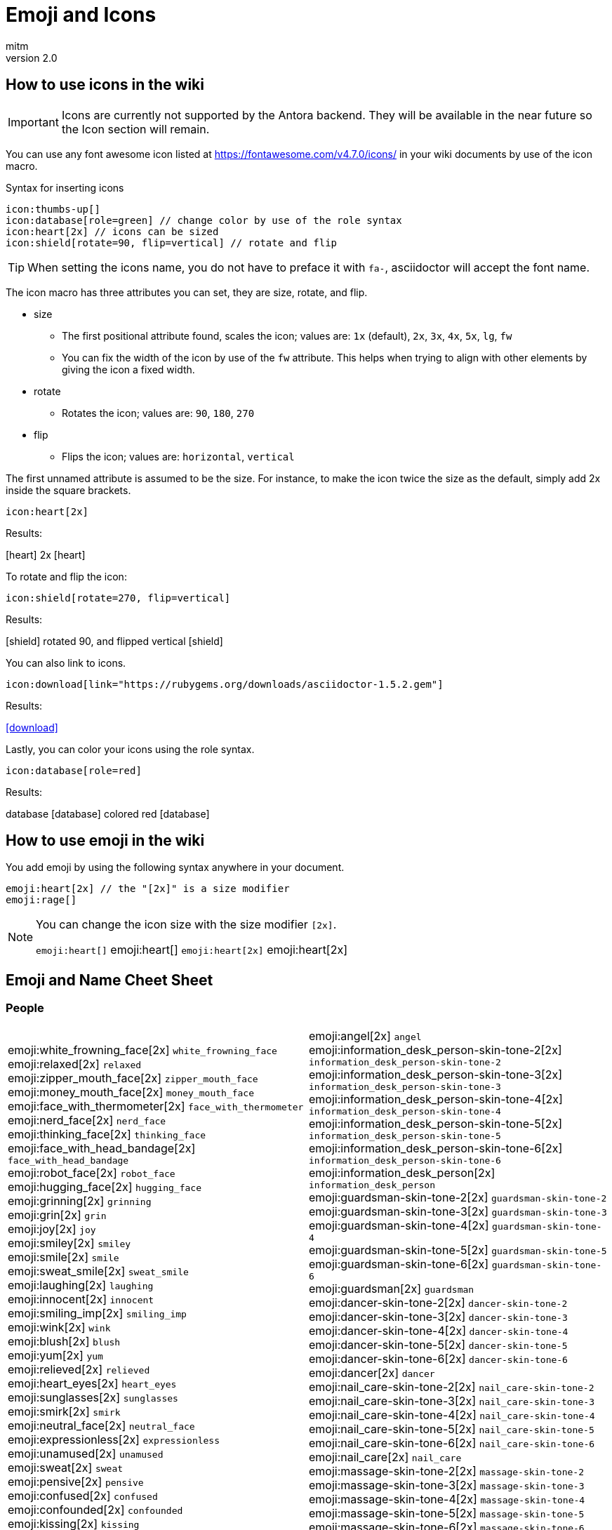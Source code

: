 = Emoji and Icons
:author: mitm
:revnumber: 2.0

== How to use icons in the wiki

[IMPORTANT]
====
Icons are currently not supported by the Antora backend. They will be available in the near future so the Icon  section will remain.
====


You can use any font awesome icon listed at link:https://fontawesome.com/v4.7.0/icons/[https://fontawesome.com/v4.7.0/icons/] in your wiki documents by use of the icon macro.

.Syntax for inserting icons
```
icon:thumbs-up[]
icon:database[role=green] // change color by use of the role syntax
icon:heart[2x] // icons can be sized
icon:shield[rotate=90, flip=vertical] // rotate and flip
```

[TIP]
====
When setting the icons name, you do not have to preface it with `fa-`, asciidoctor will accept the font name.
====

The icon macro has three attributes you can set, they are size, rotate, and flip.

* size +
** The first positional attribute found, scales the icon; values are: `1x` (default), `2x`, `3x`, `4x`, `5x`, `lg`, `fw`
** You can fix the width of the icon by use of the `fw` attribute. This helps when trying to align with other elements by giving the icon a fixed width.
* rotate
** Rotates the icon; values are: `90`, `180`, `270`
* flip
** Flips the icon; values are: `horizontal`, `vertical`

The first unnamed attribute is assumed to be the size. For instance, to make the icon twice the size as the default, simply add 2x inside the square brackets.

```
icon:heart[2x]
```
Results:

icon:heart[] 2x icon:heart[2x]

To rotate and flip the icon:
```
icon:shield[rotate=270, flip=vertical]
```
Results:

icon:shield[] rotated 90, and flipped vertical icon:shield[rotate=90, flip=vertical]

You can also link to icons.
```
icon:download[link="https://rubygems.org/downloads/asciidoctor-1.5.2.gem"]
```
Results:

icon:download[link="https://rubygems.org/downloads/asciidoctor-1.5.2.gem"]

Lastly, you can color your icons using the role syntax.
```
icon:database[role=red]
```
Results:

database icon:database[] colored red icon:database[role=red]

== How to use emoji in the wiki


You add emoji by using the following syntax anywhere in your document.

```
emoji:heart[2x] // the "[2x]" is a size modifier
emoji:rage[]
```

[NOTE]
====
You can change the icon size with the size modifier `[2x]`.

`+emoji:heart[]+` emoji:heart[] `+emoji:heart[2x]+` emoji:heart[2x]
====

== Emoji and Name Cheet Sheet

=== People

[cols="50,50"]
|===

a| emoji:white_frowning_face[2x] [small]#`white_frowning_face`# +
emoji:relaxed[2x] [small]#`relaxed`# +
emoji:zipper_mouth_face[2x] [small]#`zipper_mouth_face`# +
emoji:money_mouth_face[2x] [small]#`money_mouth_face`# +
emoji:face_with_thermometer[2x] [small]#`face_with_thermometer`# +
emoji:nerd_face[2x] [small]#`nerd_face`# +
emoji:thinking_face[2x] [small]#`thinking_face`# +
emoji:face_with_head_bandage[2x] [small]#`face_with_head_bandage`# +
emoji:robot_face[2x] [small]#`robot_face`# +
emoji:hugging_face[2x] [small]#`hugging_face`# +
emoji:grinning[2x] [small]#`grinning`# +
emoji:grin[2x] [small]#`grin`# +
emoji:joy[2x] [small]#`joy`# +
emoji:smiley[2x] [small]#`smiley`# +
emoji:smile[2x] [small]#`smile`# +
emoji:sweat_smile[2x] [small]#`sweat_smile`# +
emoji:laughing[2x] [small]#`laughing`# +
emoji:innocent[2x] [small]#`innocent`# +
emoji:smiling_imp[2x] [small]#`smiling_imp`# +
emoji:wink[2x] [small]#`wink`# +
emoji:blush[2x] [small]#`blush`# +
emoji:yum[2x] [small]#`yum`# +
emoji:relieved[2x] [small]#`relieved`# +
emoji:heart_eyes[2x] [small]#`heart_eyes`# +
emoji:sunglasses[2x] [small]#`sunglasses`# +
emoji:smirk[2x] [small]#`smirk`# +
emoji:neutral_face[2x] [small]#`neutral_face`# +
emoji:expressionless[2x] [small]#`expressionless`# +
emoji:unamused[2x] [small]#`unamused`# +
emoji:sweat[2x] [small]#`sweat`# +
emoji:pensive[2x] [small]#`pensive`# +
emoji:confused[2x] [small]#`confused`# +
emoji:confounded[2x] [small]#`confounded`# +
emoji:kissing[2x] [small]#`kissing`# +
emoji:kissing_heart[2x] [small]#`kissing_heart`# +
emoji:kissing_smiling_eyes[2x] [small]#`kissing_smiling_eyes`# +
emoji:kissing_closed_eyes[2x] [small]#`kissing_closed_eyes`# +
emoji:stuck_out_tongue[2x] [small]#`stuck_out_tongue`# +
emoji:stuck_out_tongue_winking_eye[2x] [small]#`stuck_out_tongue_winking_eye`# +
emoji:stuck_out_tongue_closed_eyes[2x] [small]#`stuck_out_tongue_closed_eyes`# +
emoji:disappointed[2x] [small]#`disappointed`# +
emoji:worried[2x] [small]#`worried`# +
emoji:angry[2x] [small]#`angry`# +
emoji:rage[2x] [small]#`rage`# +
emoji:cry[2x] [small]#`cry`# +
emoji:persevere[2x] [small]#`persevere`# +
emoji:triumph[2x] [small]#`triumph`# +
emoji:disappointed_relieved[2x] [small]#`disappointed_relieved`# +
emoji:frowning[2x] [small]#`frowning`# +
emoji:anguished[2x] [small]#`anguished`# +
emoji:fearful[2x] [small]#`fearful`# +
emoji:weary[2x] [small]#`weary`# +
emoji:sleepy[2x] [small]#`sleepy`# +
emoji:tired_face[2x] [small]#`tired_face`# +
emoji:grimacing[2x] [small]#`grimacing`# +
emoji:sob[2x] [small]#`sob`# +
emoji:open_mouth[2x] [small]#`open_mouth`# +
emoji:hushed[2x] [small]#`hushed`# +
emoji:cold_sweat[2x] [small]#`cold_sweat`# +
emoji:scream[2x] [small]#`scream`# +
emoji:astonished[2x] [small]#`astonished`# +
emoji:flushed[2x] [small]#`flushed`# +
emoji:sleeping[2x] [small]#`sleeping`# +
emoji:dizzy_face[2x] [small]#`dizzy_face`# +
emoji:no_mouth[2x] [small]#`no_mouth`# +
emoji:mask[2x] [small]#`mask`# +
emoji:smile_cat[2x] [small]#`smile_cat`# +
emoji:joy_cat[2x] [small]#`joy_cat`# +
emoji:smiley_cat[2x] [small]#`smiley_cat`# +
emoji:heart_eyes_cat[2x] [small]#`heart_eyes_cat`# +
emoji:smirk_cat[2x] [small]#`smirk_cat`# +
emoji:kissing_cat[2x] [small]#`kissing_cat`# +
emoji:pouting_cat[2x] [small]#`pouting_cat`# +
emoji:crying_cat_face[2x] [small]#`crying_cat_face`# +
emoji:scream_cat[2x] [small]#`scream_cat`# +
emoji:slightly_frowning_face[2x] [small]#`slightly_frowning_face`# +
emoji:slightly_smiling_face[2x] [small]#`slightly_smiling_face`# +
emoji:upside_down_face[2x] [small]#`upside_down_face`# +
emoji:face_with_rolling_eyes[2x] [small]#`face_with_rolling_eyes`# +
emoji:see_no_evil[2x] [small]#`see_no_evil`# +
emoji:hear_no_evil[2x] [small]#`hear_no_evil`# +
emoji:speak_no_evil[2x] [small]#`speak_no_evil`# +
emoji:no_good-skin-tone-2[2x] [small]#`no_good-skin-tone-2`# +
emoji:no_good-skin-tone-3[2x] [small]#`no_good-skin-tone-3`# +
emoji:no_good-skin-tone-4[2x] [small]#`no_good-skin-tone-4`# +
emoji:no_good-skin-tone-5[2x] [small]#`no_good-skin-tone-5`# +
emoji:no_good-skin-tone-6[2x] [small]#`no_good-skin-tone-6`# +
emoji:no_good[2x] [small]#`no_good`# +
emoji:ok_woman-skin-tone-2[2x] [small]#`ok_woman-skin-tone-2`# +
emoji:ok_woman-skin-tone-3[2x] [small]#`ok_woman-skin-tone-3`# +
emoji:ok_woman-skin-tone-4[2x] [small]#`ok_woman-skin-tone-4`# +
emoji:ok_woman-skin-tone-5[2x] [small]#`ok_woman-skin-tone-5`# +
emoji:ok_woman-skin-tone-6[2x] [small]#`ok_woman-skin-tone-6`# +
emoji:ok_woman[2x] [small]#`ok_woman`# +
emoji:bow-skin-tone-2[2x] [small]#`bow-skin-tone-2`# +
emoji:bow-skin-tone-3[2x] [small]#`bow-skin-tone-3`# +
emoji:bow-skin-tone-4[2x] [small]#`bow-skin-tone-4`# +
emoji:bow-skin-tone-5[2x] [small]#`bow-skin-tone-5`# +
emoji:bow-skin-tone-6[2x] [small]#`bow-skin-tone-6`# +
emoji:bow[2x] [small]#`bow`# +
emoji:raising_hand-skin-tone-2[2x] [small]#`raising_hand-skin-tone-2`# +
emoji:raising_hand-skin-tone-3[2x] [small]#`raising_hand-skin-tone-3`# +
emoji:raising_hand-skin-tone-4[2x] [small]#`raising_hand-skin-tone-4`# +
emoji:raising_hand-skin-tone-5[2x] [small]#`raising_hand-skin-tone-5`# +
emoji:raising_hand-skin-tone-6[2x] [small]#`raising_hand-skin-tone-6`# +
emoji:raising_hand[2x] [small]#`raising_hand`# +
emoji:person_frowning-skin-tone-2[2x] [small]#`person_frowning-skin-tone-2`# +
emoji:person_frowning-skin-tone-3[2x] [small]#`person_frowning-skin-tone-3`# +
emoji:person_frowning-skin-tone-4[2x] [small]#`person_frowning-skin-tone-4`# +
emoji:person_frowning-skin-tone-5[2x] [small]#`person_frowning-skin-tone-5`# +
emoji:person_frowning-skin-tone-6[2x] [small]#`person_frowning-skin-tone-6`# +
emoji:person_frowning[2x] [small]#`person_frowning`# +
emoji:person_with_pouting_face-skin-tone-2[2x] [small]#`person_with_pouting_face-skin-tone-2`# +
emoji:person_with_pouting_face-skin-tone-3[2x] [small]#`person_with_pouting_face-skin-tone-3`# +
emoji:person_with_pouting_face-skin-tone-4[2x] [small]#`person_with_pouting_face-skin-tone-4`# +
emoji:person_with_pouting_face-skin-tone-5[2x] [small]#`person_with_pouting_face-skin-tone-5`# +
emoji:person_with_pouting_face-skin-tone-6[2x] [small]#`person_with_pouting_face-skin-tone-6`# +
emoji:person_with_pouting_face[2x] [small]#`person_with_pouting_face`# +
emoji:sleuth_or_spy-skin-tone-2[2x] [small]#`sleuth_or_spy-skin-tone-2`# +
emoji:sleuth_or_spy-skin-tone-3[2x] [small]#`sleuth_or_spy-skin-tone-3`# +
emoji:sleuth_or_spy-skin-tone-4[2x] [small]#`sleuth_or_spy-skin-tone-4`# +
emoji:sleuth_or_spy-skin-tone-5[2x] [small]#`sleuth_or_spy-skin-tone-5`# +
emoji:sleuth_or_spy-skin-tone-6[2x] [small]#`sleuth_or_spy-skin-tone-6`# +
emoji:sleuth_or_spy[2x] [small]#`sleuth_or_spy`# +
emoji:muscle-skin-tone-2[2x] [small]#`muscle-skin-tone-2`# +
emoji:muscle-skin-tone-3[2x] [small]#`muscle-skin-tone-3`# +
emoji:muscle-skin-tone-4[2x] [small]#`muscle-skin-tone-4`# +
emoji:muscle-skin-tone-5[2x] [small]#`muscle-skin-tone-5`# +
emoji:muscle-skin-tone-6[2x] [small]#`muscle-skin-tone-6`# +
emoji:muscle[2x] [small]#`muscle`# +
emoji:boy-skin-tone-2[2x] [small]#`boy-skin-tone-2`# +
emoji:boy-skin-tone-3[2x] [small]#`boy-skin-tone-3`# +
emoji:boy-skin-tone-4[2x] [small]#`boy-skin-tone-4`# +
emoji:boy-skin-tone-5[2x] [small]#`boy-skin-tone-5`# +
emoji:boy-skin-tone-6[2x] [small]#`boy-skin-tone-6`# +
emoji:boy[2x] [small]#`boy`# +
emoji:girl-skin-tone-2[2x] [small]#`girl-skin-tone-2`# +
emoji:girl-skin-tone-3[2x] [small]#`girl-skin-tone-3`# +
emoji:girl-skin-tone-4[2x] [small]#`girl-skin-tone-4`# +
emoji:girl-skin-tone-5[2x] [small]#`girl-skin-tone-5`# +
emoji:girl-skin-tone-6[2x] [small]#`girl-skin-tone-6`# +
emoji:girl[2x] [small]#`girl`# +
emoji:man-skin-tone-2[2x] [small]#`man-skin-tone-2`# +
emoji:man-skin-tone-3[2x] [small]#`man-skin-tone-3`# +
emoji:man-skin-tone-4[2x] [small]#`man-skin-tone-4`# +
emoji:man-skin-tone-5[2x] [small]#`man-skin-tone-5`# +
emoji:man-skin-tone-6[2x] [small]#`man-skin-tone-6`# +
emoji:man[2x] [small]#`man`# +
emoji:woman-skin-tone-2[2x] [small]#`woman-skin-tone-2`# +
emoji:woman-skin-tone-3[2x] [small]#`woman-skin-tone-3`# +
emoji:woman-skin-tone-4[2x] [small]#`woman-skin-tone-4`# +
emoji:woman-skin-tone-5[2x] [small]#`woman-skin-tone-5`# +
emoji:woman-skin-tone-6[2x] [small]#`woman-skin-tone-6`# +
emoji:woman[2x] [small]#`woman`# +
emoji:cop-skin-tone-2[2x] [small]#`cop-skin-tone-2`# +
emoji:cop-skin-tone-3[2x] [small]#`cop-skin-tone-3`# +
emoji:cop-skin-tone-4[2x] [small]#`cop-skin-tone-4`# +
emoji:cop-skin-tone-5[2x] [small]#`cop-skin-tone-5`# +
emoji:cop-skin-tone-6[2x] [small]#`cop-skin-tone-6`# +
emoji:cop[2x] [small]#`cop`# +
emoji:bride_with_veil-skin-tone-2[2x] [small]#`bride_with_veil-skin-tone-2`# +
emoji:bride_with_veil-skin-tone-3[2x] [small]#`bride_with_veil-skin-tone-3`# +
emoji:bride_with_veil-skin-tone-4[2x] [small]#`bride_with_veil-skin-tone-4`# +
emoji:bride_with_veil-skin-tone-5[2x] [small]#`bride_with_veil-skin-tone-5`# +
emoji:bride_with_veil-skin-tone-6[2x] [small]#`bride_with_veil-skin-tone-6`# +
emoji:bride_with_veil[2x] [small]#`bride_with_veil`# +
emoji:person_with_blond_hair-skin-tone-2[2x] [small]#`person_with_blond_hair-skin-tone-2`# +
emoji:person_with_blond_hair-skin-tone-3[2x] [small]#`person_with_blond_hair-skin-tone-3`# +
emoji:person_with_blond_hair-skin-tone-4[2x] [small]#`person_with_blond_hair-skin-tone-4`# +
emoji:person_with_blond_hair-skin-tone-5[2x] [small]#`person_with_blond_hair-skin-tone-5`# +
emoji:person_with_blond_hair-skin-tone-6[2x] [small]#`person_with_blond_hair-skin-tone-6`# +
emoji:person_with_blond_hair[2x] [small]#`person_with_blond_hair`# +
emoji:man_with_gua_pi_mao-skin-tone-2[2x] [small]#`man_with_gua_pi_mao-skin-tone-2`# +
emoji:man_with_gua_pi_mao-skin-tone-3[2x] [small]#`man_with_gua_pi_mao-skin-tone-3`# +
emoji:man_with_gua_pi_mao-skin-tone-4[2x] [small]#`man_with_gua_pi_mao-skin-tone-4`# +
emoji:man_with_gua_pi_mao-skin-tone-5[2x] [small]#`man_with_gua_pi_mao-skin-tone-5`# +
emoji:man_with_gua_pi_mao-skin-tone-6[2x] [small]#`man_with_gua_pi_mao-skin-tone-6`# +
emoji:man_with_gua_pi_mao[2x] [small]#`man_with_gua_pi_mao`# +
emoji:man_with_turban-skin-tone-2[2x] [small]#`man_with_turban-skin-tone-2`# +
emoji:man_with_turban-skin-tone-3[2x] [small]#`man_with_turban-skin-tone-3`# +
emoji:man_with_turban-skin-tone-4[2x] [small]#`man_with_turban-skin-tone-4`# +
emoji:man_with_turban-skin-tone-5[2x] [small]#`man_with_turban-skin-tone-5`# +
emoji:man_with_turban-skin-tone-6[2x] [small]#`man_with_turban-skin-tone-6`# +
emoji:man_with_turban[2x] [small]#`man_with_turban`# +
emoji:older_man-skin-tone-2[2x] [small]#`older_man-skin-tone-2`# +
emoji:older_man-skin-tone-3[2x] [small]#`older_man-skin-tone-3`# +
emoji:older_man-skin-tone-4[2x] [small]#`older_man-skin-tone-4`# +
emoji:older_man-skin-tone-5[2x] [small]#`older_man-skin-tone-5`# +
emoji:older_man-skin-tone-6[2x] [small]#`older_man-skin-tone-6`# +
emoji:older_man[2x] [small]#`older_man`# +
emoji:older_woman-skin-tone-2[2x] [small]#`older_woman-skin-tone-2`# +
emoji:older_woman-skin-tone-3[2x] [small]#`older_woman-skin-tone-3`# +
emoji:older_woman-skin-tone-4[2x] [small]#`older_woman-skin-tone-4`# +
emoji:older_woman-skin-tone-5[2x] [small]#`older_woman-skin-tone-5`# +
emoji:older_woman-skin-tone-6[2x] [small]#`older_woman-skin-tone-6`# +
emoji:older_woman[2x] [small]#`older_woman`# +
emoji:baby-skin-tone-2[2x] [small]#`baby-skin-tone-2`# +
emoji:baby-skin-tone-3[2x] [small]#`baby-skin-tone-3`# +
emoji:baby-skin-tone-4[2x] [small]#`baby-skin-tone-4`# +
emoji:baby-skin-tone-5[2x] [small]#`baby-skin-tone-5`# +
emoji:baby-skin-tone-6[2x] [small]#`baby-skin-tone-6`# +
emoji:baby[2x] [small]#`baby`# +
emoji:construction_worker-skin-tone-2[2x] [small]#`construction_worker-skin-tone-2`# +
emoji:construction_worker-skin-tone-3[2x] [small]#`construction_worker-skin-tone-3`# +
emoji:construction_worker-skin-tone-4[2x] [small]#`construction_worker-skin-tone-4`# +
emoji:construction_worker-skin-tone-5[2x] [small]#`construction_worker-skin-tone-5`# +
emoji:construction_worker-skin-tone-6[2x] [small]#`construction_worker-skin-tone-6`# +
emoji:construction_worker[2x] [small]#`construction_worker`# +
emoji:princess-skin-tone-2[2x] [small]#`princess-skin-tone-2`# +
emoji:princess-skin-tone-3[2x] [small]#`princess-skin-tone-3`# +
emoji:princess-skin-tone-4[2x] [small]#`princess-skin-tone-4`# +
emoji:princess-skin-tone-5[2x] [small]#`princess-skin-tone-5`# +
emoji:princess-skin-tone-6[2x] [small]#`princess-skin-tone-6`# +
emoji:princess[2x] [small]#`princess`# +
emoji:angel-skin-tone-2[2x] [small]#`angel-skin-tone-2`# +
emoji:angel-skin-tone-3[2x] [small]#`angel-skin-tone-3`# +
emoji:angel-skin-tone-4[2x] [small]#`angel-skin-tone-4`# +
emoji:angel-skin-tone-5[2x] [small]#`angel-skin-tone-5`# +
emoji:angel-skin-tone-6[2x] [small]#`angel-skin-tone-6`# +

a| emoji:angel[2x] [small]#`angel`# +
emoji:information_desk_person-skin-tone-2[2x] [small]#`information_desk_person-skin-tone-2`# +
emoji:information_desk_person-skin-tone-3[2x] [small]#`information_desk_person-skin-tone-3`# +
emoji:information_desk_person-skin-tone-4[2x] [small]#`information_desk_person-skin-tone-4`# +
emoji:information_desk_person-skin-tone-5[2x] [small]#`information_desk_person-skin-tone-5`# +
emoji:information_desk_person-skin-tone-6[2x] [small]#`information_desk_person-skin-tone-6`# +
emoji:information_desk_person[2x] [small]#`information_desk_person`# +
emoji:guardsman-skin-tone-2[2x] [small]#`guardsman-skin-tone-2`# +
emoji:guardsman-skin-tone-3[2x] [small]#`guardsman-skin-tone-3`# +
emoji:guardsman-skin-tone-4[2x] [small]#`guardsman-skin-tone-4`# +
emoji:guardsman-skin-tone-5[2x] [small]#`guardsman-skin-tone-5`# +
emoji:guardsman-skin-tone-6[2x] [small]#`guardsman-skin-tone-6`# +
emoji:guardsman[2x] [small]#`guardsman`# +
emoji:dancer-skin-tone-2[2x] [small]#`dancer-skin-tone-2`# +
emoji:dancer-skin-tone-3[2x] [small]#`dancer-skin-tone-3`# +
emoji:dancer-skin-tone-4[2x] [small]#`dancer-skin-tone-4`# +
emoji:dancer-skin-tone-5[2x] [small]#`dancer-skin-tone-5`# +
emoji:dancer-skin-tone-6[2x] [small]#`dancer-skin-tone-6`# +
emoji:dancer[2x] [small]#`dancer`# +
emoji:nail_care-skin-tone-2[2x] [small]#`nail_care-skin-tone-2`# +
emoji:nail_care-skin-tone-3[2x] [small]#`nail_care-skin-tone-3`# +
emoji:nail_care-skin-tone-4[2x] [small]#`nail_care-skin-tone-4`# +
emoji:nail_care-skin-tone-5[2x] [small]#`nail_care-skin-tone-5`# +
emoji:nail_care-skin-tone-6[2x] [small]#`nail_care-skin-tone-6`# +
emoji:nail_care[2x] [small]#`nail_care`# +
emoji:massage-skin-tone-2[2x] [small]#`massage-skin-tone-2`# +
emoji:massage-skin-tone-3[2x] [small]#`massage-skin-tone-3`# +
emoji:massage-skin-tone-4[2x] [small]#`massage-skin-tone-4`# +
emoji:massage-skin-tone-5[2x] [small]#`massage-skin-tone-5`# +
emoji:massage-skin-tone-6[2x] [small]#`massage-skin-tone-6`# +
emoji:massage[2x] [small]#`massage`# +
emoji:haircut-skin-tone-2[2x] [small]#`haircut-skin-tone-2`# +
emoji:haircut-skin-tone-3[2x] [small]#`haircut-skin-tone-3`# +
emoji:haircut-skin-tone-4[2x] [small]#`haircut-skin-tone-4`# +
emoji:haircut-skin-tone-5[2x] [small]#`haircut-skin-tone-5`# +
emoji:haircut-skin-tone-6[2x] [small]#`haircut-skin-tone-6`# +
emoji:haircut[2x] [small]#`haircut`# +
emoji:santa-skin-tone-2[2x] [small]#`santa-skin-tone-2`# +
emoji:santa-skin-tone-3[2x] [small]#`santa-skin-tone-3`# +
emoji:santa-skin-tone-4[2x] [small]#`santa-skin-tone-4`# +
emoji:santa-skin-tone-5[2x] [small]#`santa-skin-tone-5`# +
emoji:santa-skin-tone-6[2x] [small]#`santa-skin-tone-6`# +
emoji:santa[2x] [small]#`santa`# +
emoji:ear-skin-tone-2[2x] [small]#`ear-skin-tone-2`# +
emoji:ear-skin-tone-3[2x] [small]#`ear-skin-tone-3`# +
emoji:ear-skin-tone-4[2x] [small]#`ear-skin-tone-4`# +
emoji:ear-skin-tone-5[2x] [small]#`ear-skin-tone-5`# +
emoji:ear-skin-tone-6[2x] [small]#`ear-skin-tone-6`# +
emoji:ear[2x] [small]#`ear`# +
emoji:nose-skin-tone-2[2x] [small]#`nose-skin-tone-2`# +
emoji:nose-skin-tone-3[2x] [small]#`nose-skin-tone-3`# +
emoji:nose-skin-tone-4[2x] [small]#`nose-skin-tone-4`# +
emoji:nose-skin-tone-5[2x] [small]#`nose-skin-tone-5`# +
emoji:nose-skin-tone-6[2x] [small]#`nose-skin-tone-6`# +
emoji:nose[2x] [small]#`nose`# +
emoji:raised_hands-skin-tone-2[2x] [small]#`raised_hands-skin-tone-2`# +
emoji:raised_hands-skin-tone-3[2x] [small]#`raised_hands-skin-tone-3`# +
emoji:raised_hands-skin-tone-4[2x] [small]#`raised_hands-skin-tone-4`# +
emoji:raised_hands-skin-tone-5[2x] [small]#`raised_hands-skin-tone-5`# +
emoji:raised_hands-skin-tone-6[2x] [small]#`raised_hands-skin-tone-6`# +
emoji:raised_hands[2x] [small]#`raised_hands`# +
emoji:pray-skin-tone-2[2x] [small]#`pray-skin-tone-2`# +
emoji:pray-skin-tone-3[2x] [small]#`pray-skin-tone-3`# +
emoji:pray-skin-tone-4[2x] [small]#`pray-skin-tone-4`# +
emoji:pray-skin-tone-5[2x] [small]#`pray-skin-tone-5`# +
emoji:pray-skin-tone-6[2x] [small]#`pray-skin-tone-6`# +
emoji:pray[2x] [small]#`pray`# +
emoji:the_horns-skin-tone-2[2x] [small]#`the_horns-skin-tone-2`# +
emoji:the_horns-skin-tone-3[2x] [small]#`the_horns-skin-tone-3`# +
emoji:the_horns-skin-tone-4[2x] [small]#`the_horns-skin-tone-4`# +
emoji:the_horns-skin-tone-5[2x] [small]#`the_horns-skin-tone-5`# +
emoji:the_horns-skin-tone-6[2x] [small]#`the_horns-skin-tone-6`# +
emoji:the_horns[2x] [small]#`the_horns`# +
emoji:raised_hand_with_fingers_splayed-skin-tone-2[2x] [small]#`raised_hand_with_fingers_splayed-skin-tone-2`# +
emoji:raised_hand_with_fingers_splayed-skin-tone-3[2x] [small]#`raised_hand_with_fingers_splayed-skin-tone-3`# +
emoji:raised_hand_with_fingers_splayed-skin-tone-4[2x] [small]#`raised_hand_with_fingers_splayed-skin-tone-4`# +
emoji:raised_hand_with_fingers_splayed-skin-tone-5[2x] [small]#`raised_hand_with_fingers_splayed-skin-tone-5`# +
emoji:raised_hand_with_fingers_splayed-skin-tone-6[2x] [small]#`raised_hand_with_fingers_splayed-skin-tone-6`# +
emoji:raised_hand_with_fingers_splayed[2x] [small]#`raised_hand_with_fingers_splayed`# +
emoji:middle_finger-skin-tone-2[2x] [small]#`middle_finger-skin-tone-2`# +
emoji:middle_finger-skin-tone-3[2x] [small]#`middle_finger-skin-tone-3`# +
emoji:middle_finger-skin-tone-4[2x] [small]#`middle_finger-skin-tone-4`# +
emoji:middle_finger-skin-tone-5[2x] [small]#`middle_finger-skin-tone-5`# +
emoji:middle_finger-skin-tone-6[2x] [small]#`middle_finger-skin-tone-6`# +
emoji:middle_finger[2x] [small]#`middle_finger`# +
emoji:spock-hand-skin-tone-2[2x] [small]#`spock-hand-skin-tone-2`# +
emoji:spock-hand-skin-tone-3[2x] [small]#`spock-hand-skin-tone-3`# +
emoji:spock-hand-skin-tone-4[2x] [small]#`spock-hand-skin-tone-4`# +
emoji:spock-hand-skin-tone-5[2x] [small]#`spock-hand-skin-tone-5`# +
emoji:spock-hand-skin-tone-6[2x] [small]#`spock-hand-skin-tone-6`# +
emoji:spock-hand[2x] [small]#`spock-hand`# +
emoji:point_up_2-skin-tone-2[2x] [small]#`point_up_2-skin-tone-2`# +
emoji:point_up_2-skin-tone-3[2x] [small]#`point_up_2-skin-tone-3`# +
emoji:point_up_2-skin-tone-4[2x] [small]#`point_up_2-skin-tone-4`# +
emoji:point_up_2-skin-tone-5[2x] [small]#`point_up_2-skin-tone-5`# +
emoji:point_up_2-skin-tone-6[2x] [small]#`point_up_2-skin-tone-6`# +
emoji:point_up_2[2x] [small]#`point_up_2`# +
emoji:point_down-skin-tone-2[2x] [small]#`point_down-skin-tone-2`# +
emoji:point_down-skin-tone-3[2x] [small]#`point_down-skin-tone-3`# +
emoji:point_down-skin-tone-4[2x] [small]#`point_down-skin-tone-4`# +
emoji:point_down-skin-tone-5[2x] [small]#`point_down-skin-tone-5`# +
emoji:point_down-skin-tone-6[2x] [small]#`point_down-skin-tone-6`# +
emoji:point_down[2x] [small]#`point_down`# +
emoji:point_left-skin-tone-2[2x] [small]#`point_left-skin-tone-2`# +
emoji:point_left-skin-tone-3[2x] [small]#`point_left-skin-tone-3`# +
emoji:point_left-skin-tone-4[2x] [small]#`point_left-skin-tone-4`# +
emoji:point_left-skin-tone-5[2x] [small]#`point_left-skin-tone-5`# +
emoji:point_left-skin-tone-6[2x] [small]#`point_left-skin-tone-6`# +
emoji:point_left[2x] [small]#`point_left`# +
emoji:point_right-skin-tone-2[2x] [small]#`point_right-skin-tone-2`# +
emoji:point_right-skin-tone-3[2x] [small]#`point_right-skin-tone-3`# +
emoji:point_right-skin-tone-4[2x] [small]#`point_right-skin-tone-4`# +
emoji:point_right-skin-tone-5[2x] [small]#`point_right-skin-tone-5`# +
emoji:point_right-skin-tone-6[2x] [small]#`point_right-skin-tone-6`# +
emoji:point_right[2x] [small]#`point_right`# +
emoji:facepunch-skin-tone-2[2x] [small]#`facepunch-skin-tone-2`# +
emoji:facepunch-skin-tone-3[2x] [small]#`facepunch-skin-tone-3`# +
emoji:facepunch-skin-tone-4[2x] [small]#`facepunch-skin-tone-4`# +
emoji:facepunch-skin-tone-5[2x] [small]#`facepunch-skin-tone-5`# +
emoji:facepunch-skin-tone-6[2x] [small]#`facepunch-skin-tone-6`# +
emoji:facepunch[2x] [small]#`facepunch`# +
emoji:wave-skin-tone-2[2x] [small]#`wave-skin-tone-2`# +
emoji:wave-skin-tone-3[2x] [small]#`wave-skin-tone-3`# +
emoji:wave-skin-tone-4[2x] [small]#`wave-skin-tone-4`# +
emoji:wave-skin-tone-5[2x] [small]#`wave-skin-tone-5`# +
emoji:wave-skin-tone-6[2x] [small]#`wave-skin-tone-6`# +
emoji:wave[2x] [small]#`wave`# +
emoji:ok_hand-skin-tone-2[2x] [small]#`ok_hand-skin-tone-2`# +
emoji:ok_hand-skin-tone-3[2x] [small]#`ok_hand-skin-tone-3`# +
emoji:ok_hand-skin-tone-4[2x] [small]#`ok_hand-skin-tone-4`# +
emoji:ok_hand-skin-tone-5[2x] [small]#`ok_hand-skin-tone-5`# +
emoji:ok_hand-skin-tone-6[2x] [small]#`ok_hand-skin-tone-6`# +
emoji:ok_hand[2x] [small]#`ok_hand`# +
emoji:+1-skin-tone-2[2x] [small]#`+1-skin-tone-2`# +
emoji:+1-skin-tone-3[2x] [small]#`+1-skin-tone-3`# +
emoji:+1-skin-tone-4[2x] [small]#`+1-skin-tone-4`# +
emoji:+1-skin-tone-5[2x] [small]#`+1-skin-tone-5`# +
emoji:+1-skin-tone-6[2x] [small]#`+1-skin-tone-6`# +
emoji:+1[2x] [small]#`+1`# +
emoji:-1-skin-tone-2[2x] [small]#`-1-skin-tone-2`# +
emoji:-1-skin-tone-3[2x] [small]#`-1-skin-tone-3`# +
emoji:-1-skin-tone-4[2x] [small]#`-1-skin-tone-4`# +
emoji:-1-skin-tone-5[2x] [small]#`-1-skin-tone-5`# +
emoji:-1-skin-tone-6[2x] [small]#`-1-skin-tone-6`# +
emoji:-1[2x] [small]#`-1`# +
emoji:clap-skin-tone-2[2x] [small]#`clap-skin-tone-2`# +
emoji:clap-skin-tone-3[2x] [small]#`clap-skin-tone-3`# +
emoji:clap-skin-tone-4[2x] [small]#`clap-skin-tone-4`# +
emoji:clap-skin-tone-5[2x] [small]#`clap-skin-tone-5`# +
emoji:clap-skin-tone-6[2x] [small]#`clap-skin-tone-6`# +
emoji:clap[2x] [small]#`clap`# +
emoji:open_hands-skin-tone-2[2x] [small]#`open_hands-skin-tone-2`# +
emoji:open_hands-skin-tone-3[2x] [small]#`open_hands-skin-tone-3`# +
emoji:open_hands-skin-tone-4[2x] [small]#`open_hands-skin-tone-4`# +
emoji:open_hands-skin-tone-5[2x] [small]#`open_hands-skin-tone-5`# +
emoji:open_hands-skin-tone-6[2x] [small]#`open_hands-skin-tone-6`# +
emoji:open_hands[2x] [small]#`open_hands`# +
emoji:point_up-skin-tone-2[2x] [small]#`point_up-skin-tone-2`# +
emoji:point_up-skin-tone-3[2x] [small]#`point_up-skin-tone-3`# +
emoji:point_up-skin-tone-4[2x] [small]#`point_up-skin-tone-4`# +
emoji:point_up-skin-tone-5[2x] [small]#`point_up-skin-tone-5`# +
emoji:point_up-skin-tone-6[2x] [small]#`point_up-skin-tone-6`# +
emoji:point_up[2x] [small]#`point_up`# +
emoji:fist-skin-tone-2[2x] [small]#`fist-skin-tone-2`# +
emoji:fist-skin-tone-3[2x] [small]#`fist-skin-tone-3`# +
emoji:fist-skin-tone-4[2x] [small]#`fist-skin-tone-4`# +
emoji:fist-skin-tone-5[2x] [small]#`fist-skin-tone-5`# +
emoji:fist-skin-tone-6[2x] [small]#`fist-skin-tone-6`# +
emoji:fist[2x] [small]#`fist`# +
emoji:hand-skin-tone-2[2x] [small]#`hand-skin-tone-2`# +
emoji:hand-skin-tone-3[2x] [small]#`hand-skin-tone-3`# +
emoji:hand-skin-tone-4[2x] [small]#`hand-skin-tone-4`# +
emoji:hand-skin-tone-5[2x] [small]#`hand-skin-tone-5`# +
emoji:hand-skin-tone-6[2x] [small]#`hand-skin-tone-6`# +
emoji:hand[2x] [small]#`hand`# +
emoji:victory_hand-skin-tone-2[2x] [small]#`victory_hand-skin-tone-2`# +
emoji:victory_hand-skin-tone-3[2x] [small]#`victory_hand-skin-tone-3`# +
emoji:victory_hand-skin-tone-4[2x] [small]#`victory_hand-skin-tone-4`# +
emoji:victory_hand-skin-tone-5[2x] [small]#`victory_hand-skin-tone-5`# +
emoji:victory_hand-skin-tone-6[2x] [small]#`victory_hand-skin-tone-6`# +
emoji:victory_hand[2x] [small]#`victory_hand`# +
emoji:writing_hand-skin-tone-2[2x] [small]#`writing_hand-skin-tone-2`# +
emoji:writing_hand-skin-tone-3[2x] [small]#`writing_hand-skin-tone-3`# +
emoji:writing_hand-skin-tone-4[2x] [small]#`writing_hand-skin-tone-4`# +
emoji:writing_hand-skin-tone-5[2x] [small]#`writing_hand-skin-tone-5`# +
emoji:writing_hand-skin-tone-6[2x] [small]#`writing_hand-skin-tone-6`# +
emoji:writing_hand[2x] [small]#`writing_hand`# +
emoji:bust_in_silhouette[2x] [small]#`bust_in_silhouette`# +
emoji:busts_in_silhouette[2x] [small]#`busts_in_silhouette`# +
emoji:dancers[2x] [small]#`dancers`# +
emoji:man_in_business_suit_levitating[2x] [small]#`man_in_business_suit_levitating`# +
emoji:man-woman-boy[2x] [small]#`man-woman-boy`# +
emoji:man-woman-boy-boy[2x] [small]#`man-woman-boy-boy`# +
emoji:man-woman-girl[2x] [small]#`man-woman-girl`# +
emoji:man-woman-girl-boy[2x] [small]#`man-woman-girl-boy`# +
emoji:man-woman-girl-girl[2x] [small]#`man-woman-girl-girl`# +
emoji:woman-heart-man[2x] [small]#`woman-heart-man`# +
emoji:woman-kiss-man[2x] [small]#`woman-kiss-man`# +
emoji:family[2x] [small]#`family`# +
emoji:couple[2x] [small]#`couple`# +
emoji:japanese_ogre[2x] [small]#`japanese_ogre`# +
emoji:japanese_goblin[2x] [small]#`japanese_goblin`# +
emoji:ghost[2x] [small]#`ghost`# +
emoji:alien[2x] [small]#`alien`# +
emoji:space_invader[2x] [small]#`space_invader`# +
emoji:imp[2x] [small]#`imp`# +
emoji:skull[2x] [small]#`skull`# +
emoji:eyes[2x] [small]#`eyes`# +
emoji:eye[2x] [small]#`eye`# +
emoji:lips[2x] [small]#`lips`# +
emoji:tongue[2x] [small]#`tongue`# +
emoji:skin-tone-2[2x] [small]#`skin-tone-2`# +
emoji:skin-tone-3[2x] [small]#`skin-tone-3`# +
emoji:skin-tone-4[2x] [small]#`skin-tone-4`# +
emoji:skin-tone-5[2x] [small]#`skin-tone-5`# +
emoji:skin-tone-6[2x] [small]#`skin-tone-6`# +

|===

=== Animals & Nature

[cols="10,40,10,40", header=true]
|===

a| Emoji
a| Code
a| Emoji
a| Code

a| emoji:partly_sunny[2x] a| [small]#`partly_sunny`#
a| emoji:thunder_cloud_and_rain[2x] a| [small]#`thunder_cloud_and_rain`#

a| emoji:sunny[2x] a| [small]#`sunny`#
a| emoji:cloud[2x] a| [small]#`cloud`#

a| emoji:cyclone[2x] a| [small]#`cyclone`#
a| emoji:foggy[2x] a| [small]#`foggy`#

a| emoji:closed_umbrella[2x] a| [small]#`closed_umbrella`#
a| emoji:night_with_stars[2x] a| [small]#`night_with_stars`#

a| emoji:sunrise_over_mountains[2x] a| [small]#`sunrise_over_mountains`#
a| emoji:sunrise[2x] a| [small]#`sunrise`#

a| emoji:city_sunset[2x] a| [small]#`city_sunset`#
a| emoji:city_sunrise[2x] a| [small]#`city_sunrise`#

a| emoji:rainbow[2x] a| [small]#`rainbow`#
a| emoji:bridge_at_night[2x] a| [small]#`bridge_at_night`#

a| emoji:ocean[2x] a| [small]#`ocean`#
a| emoji:volcano[2x] a| [small]#`volcano`#

a| emoji:milky_way[2x] a| [small]#`milky_way`#
a| emoji:earth_africa[2x] a| [small]#`earth_africa`#

a| emoji:earth_americas[2x] a| [small]#`earth_americas`#
a| emoji:earth_asia[2x] a| [small]#`earth_asia`#

a| emoji:globe_with_meridians[2x] a| [small]#`globe_with_meridians`#
a| emoji:new_moon[2x] a| [small]#`new_moon`#

a| emoji:waxing_crescent_moon[2x] a| [small]#`waxing_crescent_moon`#
a| emoji:first_quarter_moon[2x] a| [small]#`first_quarter_moon`#

a| emoji:waxing_gibbous_moon[2x] a| [small]#`waxing_gibbous_moon`#
a| emoji:full_moon[2x] a| [small]#`full_moon`#

a| emoji:waning_gibbous_moon[2x] a| [small]#`waning_gibbous_moon`#
a| emoji:last_quarter_moon[2x] a| [small]#`last_quarter_moon`#

a| emoji:waning_crescent_moon[2x] a| [small]#`waning_crescent_moon`#
a| emoji:crescent_moon[2x] a| [small]#`crescent_moon`#

a| emoji:new_moon_with_face[2x] a| [small]#`new_moon_with_face`#
a| emoji:first_quarter_moon_with_face[2x] a| [small]#`first_quarter_moon_with_face`#

a| emoji:last_quarter_moon_with_face[2x] a| [small]#`last_quarter_moon_with_face`#
a| emoji:full_moon_with_face[2x] a| [small]#`full_moon_with_face`#

a| emoji:sun_with_face[2x] a| [small]#`sun_with_face`#
a| emoji:star2[2x] a| [small]#`star2`#

a| emoji:stars[2x] a| [small]#`stars`#
a| emoji:thermometer[2x] a| [small]#`thermometer`#

a| emoji:mostly_sunny[2x] a| [small]#`mostly_sunny`#
a| emoji:barely_sunny[2x] a| [small]#`barely_sunny`#

a| emoji:partly_sunny_rain[2x] a| [small]#`partly_sunny_rain`#
a| emoji:rain_cloud[2x] a| [small]#`rain_cloud`#

a| emoji:snow_cloud[2x] a| [small]#`snow_cloud`#
a| emoji:lightning[2x] a| [small]#`lightning`#

a| emoji:tornado[2x] a| [small]#`tornado`#
a| emoji:fog[2x] a| [small]#`fog`#

a| emoji:wind_blowing_face[2x] a| [small]#`wind_blowing_face`#
a| emoji:seedling[2x] a| [small]#`seedling`#

a| emoji:evergreen_tree[2x] a| [small]#`evergreen_tree`#
a| emoji:deciduous_tree[2x] a| [small]#`deciduous_tree`#

a| emoji:palm_tree[2x] a| [small]#`palm_tree`#
a| emoji:cactus[2x] a| [small]#`cactus`#

a| emoji:hot_pepper[2x] a| [small]#`hot_pepper`#
a| emoji:tulip[2x] a| [small]#`tulip`#

a| emoji:cherry_blossom[2x] a| [small]#`cherry_blossom`#
a| emoji:rose[2x] a| [small]#`rose`#

a| emoji:hibiscus[2x] a| [small]#`hibiscus`#
a| emoji:sunflower[2x] a| [small]#`sunflower`#

a| emoji:blossom[2x] a| [small]#`blossom`#
a| emoji:corn[2x] a| [small]#`corn`#

a| emoji:ear_of_rice[2x] a| [small]#`ear_of_rice`#
a| emoji:herb[2x] a| [small]#`herb`#

a| emoji:four_leaf_clover[2x] a| [small]#`four_leaf_clover`#
a| emoji:maple_leaf[2x] a| [small]#`maple_leaf`#

a| emoji:fallen_leaf[2x] a| [small]#`fallen_leaf`#
a| emoji:leaves[2x] a| [small]#`leaves`#

a| emoji:mushroom[2x] a| [small]#`mushroom`#
a| emoji:tomato[2x] a| [small]#`tomato`#

a| emoji:eggplant[2x] a| [small]#`eggplant`#
a| emoji:grapes[2x] a| [small]#`grapes`#

a| emoji:melon[2x] a| [small]#`melon`#
a| emoji:watermelon[2x] a| [small]#`watermelon`#

a| emoji:tangerine[2x] a| [small]#`tangerine`#
a| emoji:lemon[2x] a| [small]#`lemon`#

a| emoji:banana[2x] a| [small]#`banana`#
a| emoji:pineapple[2x] a| [small]#`pineapple`#

a| emoji:apple[2x] a| [small]#`apple`#
a| emoji:green_apple[2x] a| [small]#`green_apple`#

a| emoji:pear[2x] a| [small]#`pear`#
a| emoji:peach[2x] a| [small]#`peach`#

a| emoji:cherries[2x] a| [small]#`cherries`#
a| emoji:strawberry[2x] a| [small]#`strawberry`#

a| emoji:rat[2x] a| [small]#`rat`#
a| emoji:mouse2[2x] a| [small]#`mouse2`#

a| emoji:ox[2x] a| [small]#`ox`#
a| emoji:water_buffalo[2x] a| [small]#`water_buffalo`#

a| emoji:cow2[2x] a| [small]#`cow2`#
a| emoji:tiger2[2x] a| [small]#`tiger2`#

a| emoji:leopard[2x] a| [small]#`leopard`#
a| emoji:rabbit2[2x] a| [small]#`rabbit2`#

a| emoji:cat2[2x] a| [small]#`cat2`#
a| emoji:dragon[2x] a| [small]#`dragon`#

a| emoji:crocodile[2x] a| [small]#`crocodile`#
a| emoji:whale2[2x] a| [small]#`whale2`#

a| emoji:snail[2x] a| [small]#`snail`#
a| emoji:snake[2x] a| [small]#`snake`#

a| emoji:racehorse[2x] a| [small]#`racehorse`#
a| emoji:ram[2x] a| [small]#`ram`#

a| emoji:goat[2x] a| [small]#`goat`#
a| emoji:sheep[2x] a| [small]#`sheep`#

a| emoji:monkey[2x] a| [small]#`monkey`#
a| emoji:rooster[2x] a| [small]#`rooster`#

a| emoji:chicken[2x] a| [small]#`chicken`#
a| emoji:dog2[2x] a| [small]#`dog2`#

a| emoji:pig2[2x] a| [small]#`pig2`#
a| emoji:boar[2x] a| [small]#`boar`#

a| emoji:elephant[2x] a| [small]#`elephant`#
a| emoji:octopus[2x] a| [small]#`octopus`#

a| emoji:shell[2x] a| [small]#`shell`#
a| emoji:bug[2x] a| [small]#`bug`#

a| emoji:ant[2x] a| [small]#`ant`#
a| emoji:bee[2x] a| [small]#`bee`#

a| emoji:beetle[2x] a| [small]#`beetle`#
a| emoji:fish[2x] a| [small]#`fish`#

a| emoji:tropical_fish[2x] a| [small]#`tropical_fish`#
a| emoji:blowfish[2x] a| [small]#`blowfish`#

a| emoji:turtle[2x] a| [small]#`turtle`#
a| emoji:hatching_chick[2x] a| [small]#`hatching_chick`#

a| emoji:baby_chick[2x] a| [small]#`baby_chick`#
a| emoji:hatched_chick[2x] a| [small]#`hatched_chick`#

a| emoji:bird[2x] a| [small]#`bird`#
a| emoji:penguin[2x] a| [small]#`penguin`#

a| emoji:koala[2x] a| [small]#`koala`#
a| emoji:poodle[2x] a| [small]#`poodle`#

a| emoji:dromedary_camel[2x] a| [small]#`dromedary_camel`#
a| emoji:camel[2x] a| [small]#`camel`#

a| emoji:dolphin[2x] a| [small]#`dolphin`#
a| emoji:mouse[2x] a| [small]#`mouse`#

a| emoji:cow[2x] a| [small]#`cow`#
a| emoji:tiger[2x] a| [small]#`tiger`#

a| emoji:rabbit[2x] a| [small]#`rabbit`#
a| emoji:cat[2x] a| [small]#`cat`#

a| emoji:dragon_face[2x] a| [small]#`dragon_face`#
a| emoji:whale[2x] a| [small]#`whale`#

a| emoji:horse[2x] a| [small]#`horse`#
a| emoji:monkey_face[2x] a| [small]#`monkey_face`#

a| emoji:dog[2x] a| [small]#`dog`#
a| emoji:pig[2x] a| [small]#`pig`#

a| emoji:frog[2x] a| [small]#`frog`#
a| emoji:hamster[2x] a| [small]#`hamster`#

a| emoji:wolf[2x] a| [small]#`wolf`#
a| emoji:bear[2x] a| [small]#`bear`#

a| emoji:panda_face[2x] a| [small]#`panda_face`#
a| emoji:pig_nose[2x] a| [small]#`pig_nose`#

a| emoji:feet[2x] a| [small]#`feet`#
a| emoji:chipmunk[2x] a| [small]#`chipmunk`#

a| emoji:crab[2x] a| [small]#`crab`#
a| emoji:lion_face[2x] a| [small]#`lion_face`#

a| emoji:scorpion[2x] a| [small]#`scorpion`#
a| emoji:turkey[2x] a| [small]#`turkey`#

a| emoji:unicorn_face[2x] a| [small]#`unicorn_face`#
a| a|

|===


=== Food & Drink

[cols="10,40,10,40", header=true]
|===

a| Emoji
a| Code
a| Emoji
a| Code

a| emoji:coffee[2x] a| [small]#`coffee`#
a| emoji:cheese_wedge[2x] a| [small]#`cheese_wedge`#

a| emoji:hotdog[2x] a| [small]#`hotdog`#
a| emoji:taco[2x] a| [small]#`taco`#

a| emoji:burrito[2x] a| [small]#`burrito`#
a| emoji:chestnut[2x] a| [small]#`chestnut`#

a| emoji:hamburger[2x] a| [small]#`hamburger`#
a| emoji:pizza[2x] a| [small]#`pizza`#

a| emoji:meat_on_bone[2x] a| [small]#`meat_on_bone`#
a| emoji:poultry_leg[2x] a| [small]#`poultry_leg`#

a| emoji:rice_cracker[2x] a| [small]#`rice_cracker`#
a| emoji:rice_ball[2x] a| [small]#`rice_ball`#

a| emoji:rice[2x] a| [small]#`rice`#
a| emoji:curry[2x] a| [small]#`curry`#

a| emoji:ramen[2x] a| [small]#`ramen`#
a| emoji:spaghetti[2x] a| [small]#`spaghetti`#

a| emoji:bread[2x] a| [small]#`bread`#
a| emoji:fries[2x] a| [small]#`fries`#

a| emoji:sweet_potato[2x] a| [small]#`sweet_potato`#
a| emoji:dango[2x] a| [small]#`dango`#

a| emoji:oden[2x] a| [small]#`oden`#
a| emoji:sushi[2x] a| [small]#`sushi`#

a| emoji:fried_shrimp[2x] a| [small]#`fried_shrimp`#
a| emoji:fish_cake[2x] a| [small]#`fish_cake`#

a| emoji:icecream[2x] a| [small]#`icecream`#
a| emoji:shaved_ice[2x] a| [small]#`shaved_ice`#

a| emoji:ice_cream[2x] a| [small]#`ice_cream`#
a| emoji:doughnut[2x] a| [small]#`doughnut`#

a| emoji:cookie[2x] a| [small]#`cookie`#
a| emoji:chocolate_bar[2x] a| [small]#`chocolate_bar`#

a| emoji:candy[2x] a| [small]#`candy`#
a| emoji:lollipop[2x] a| [small]#`lollipop`#

a| emoji:custard[2x] a| [small]#`custard`#
a| emoji:honey_pot[2x] a| [small]#`honey_pot`#

a| emoji:cake[2x] a| [small]#`cake`#
a| emoji:bento[2x] a| [small]#`bento`#

a| emoji:stew[2x] a| [small]#`stew`#
a| emoji:egg[2x] a| [small]#`egg`#

a| emoji:fork_and_knife[2x] a| [small]#`fork_and_knife`#
a| emoji:tea[2x] a| [small]#`tea`#

a| emoji:sake[2x] a| [small]#`sake`#
a| emoji:wine_glass[2x] a| [small]#`wine_glass`#

a| emoji:cocktail[2x] a| [small]#`cocktail`#
a| emoji:tropical_drink[2x] a| [small]#`tropical_drink`#

a| emoji:beer[2x] a| [small]#`beer`#
a| emoji:beers[2x] a| [small]#`beers`#

a| emoji:baby_bottle[2x] a| [small]#`baby_bottle`#
a| emoji:knife_fork_plate[2x] a| [small]#`knife_fork_plate`#

a| emoji:champagne[2x] a| [small]#`champagne`#
a| emoji:popcorn[2x] a| [small]#`popcorn`#

|===

=== Objects

[cols="10,40,10,40", header=true]
|===

a| Emoji
a| Code
a| Emoji
a| Code

a| emoji:lipstick[2x] a| [small]#`lipstick`#
a| emoji:pencil2[2x] a| [small]#`pencil2`#

a| emoji:black_nib[2x] a| [small]#`black_nib`#
a| emoji:tent[2x] a| [small]#`tent`#

a| emoji:fuelpump[2x] a| [small]#`fuelpump`#
a| emoji:scissors[2x] a| [small]#`scissors`#

a| emoji:umbrella_on_ground[2x] a| [small]#`umbrella_on_ground`#
a| emoji:fountain[2x] a| [small]#`fountain`#

a| emoji:pick[2x] a| [small]#`pick`#
a| emoji:helmet_with_white_cross[2x] a| [small]#`helmet_with_white_cross`#

a| emoji:chains[2x] a| [small]#`chains`#
a| emoji:coffin[2x] a| [small]#`coffin`#

a| emoji:funeral_urn[2x] a| [small]#`funeral_urn`#
a| emoji:soccer[2x] a| [small]#`soccer`#

a| emoji:baseball[2x] a| [small]#`baseball`#
a| emoji:shamrock[2x] a| [small]#`shamrock`#

a| emoji:umbrella[2x] a| [small]#`umbrella`#
a| emoji:snowman[2x] a| [small]#`snowman`#

a| emoji:showman[2x] a| [small]#`showman`#
a| emoji:comet[2x] a| [small]#`comet`#

a| emoji:phone[2x] a| [small]#`phone`#
a| emoji:ballot_box_with_check[2x] a| [small]#`ballot_box_with_check`#

a| emoji:ballot_box_with_ballot[2x] a| [small]#`ballot_box_with_ballot`#
a| emoji:umbrella_with_rain_drops[2x] a| [small]#`umbrella_with_rain_drops`#

a| emoji:wastebasket[2x] a| [small]#`wastebasket`#
a| emoji:spiral_note_pad[2x] a| [small]#`spiral_note_pad`#

a| emoji:spiral_calendar_pad[2x] a| [small]#`spiral_calendar_pad`#
a| emoji:compression[2x] a| [small]#`compression`#

a| emoji:old_key[2x] a| [small]#`old_key`#
a| emoji:rolled_up_newspaper[2x] a| [small]#`rolled_up_newspaper`#

a| emoji:dagger_knife[2x] a| [small]#`dagger_knife`#
a| emoji:dark_sunglasses[2x] a| [small]#`dark_sunglasses`#

a| emoji:spider[2x] a| [small]#`spider`#
a| emoji:spider_web[2x] a| [small]#`spider_web`#

a| emoji:joystick[2x] a| [small]#`joystick`#
a| emoji:linked_paperclips[2x] a| [small]#`linked_paperclips`#

a| emoji:lower_left_ballpoint_pen[2x] a| [small]#`lower_left_ballpoint_pen`#
a| emoji:lower_left_fountain_pen[2x] a| [small]#`lower_left_fountain_pen`#

a| emoji:lower_left_paintbrush[2x] a| [small]#`lower_left_paintbrush`#
a| emoji:lower_left_crayon[2x] a| [small]#`lower_left_crayon`#

a| emoji:candle[2x] a| [small]#`candle`#
a| emoji:mantelpiece_clock[2x] a| [small]#`mantelpiece_clock`#

a| emoji:hole[2x] a| [small]#`hole`#
a| emoji:ribbon[2x] a| [small]#`ribbon`#

a| emoji:gift[2x] a| [small]#`gift`#
a| emoji:birthday[2x] a| [small]#`birthday`#

a| emoji:jack_o_lantern[2x] a| [small]#`jack_o_lantern`#
a| emoji:christmas_tree[2x] a| [small]#`christmas_tree`#

a| emoji:fireworks[2x] a| [small]#`fireworks`#
a| emoji:sparkler[2x] a| [small]#`sparkler`#

a| emoji:balloon[2x] a| [small]#`balloon`#
a| emoji:tada[2x] a| [small]#`tada`#

a| emoji:confetti_ball[2x] a| [small]#`confetti_ball`#
a| emoji:tanabata_tree[2x] a| [small]#`tanabata_tree`#

a| emoji:crossed_flags[2x] a| [small]#`crossed_flags`#
a| emoji:bamboo[2x] a| [small]#`bamboo`#

a| emoji:dolls[2x] a| [small]#`dolls`#
a| emoji:flags[2x] a| [small]#`flags`#

a| emoji:wind_chime[2x] a| [small]#`wind_chime`#
a| emoji:rice_scene[2x] a| [small]#`rice_scene`#

a| emoji:school_satchel[2x] a| [small]#`school_satchel`#
a| emoji:mortar_board[2x] a| [small]#`mortar_board`#

a| emoji:medal[2x] a| [small]#`medal`#
a| emoji:reminder_ribbon[2x] a| [small]#`reminder_ribbon`#

a| emoji:studio_microphone[2x] a| [small]#`studio_microphone`#
a| emoji:level_slider[2x] a| [small]#`level_slider`#

a| emoji:control_knobs[2x] a| [small]#`control_knobs`#
a| emoji:film_frames[2x] a| [small]#`film_frames`#

a| emoji:admission_tickets[2x] a| [small]#`admission_tickets`#
a| emoji:carousel_horse[2x] a| [small]#`carousel_horse`#

a| emoji:ferris_wheel[2x] a| [small]#`ferris_wheel`#
a| emoji:roller_coaster[2x] a| [small]#`roller_coaster`#

a| emoji:fishing_pole_and_fish[2x] a| [small]#`fishing_pole_and_fish`#
a| emoji:microphone[2x] a| [small]#`microphone`#

a| emoji:movie_camera[2x] a| [small]#`movie_camera`#
a| emoji:cinema[2x] a| [small]#`cinema`#

a| emoji:headphones[2x] a| [small]#`headphones`#
a| emoji:art[2x] a| [small]#`art`#

a| emoji:tophat[2x] a| [small]#`tophat`#
a| emoji:circus_tent[2x] a| [small]#`circus_tent`#

a| emoji:ticket[2x] a| [small]#`ticket`#
a| emoji:clapper[2x] a| [small]#`clapper`#

a| emoji:performing_arts[2x] a| [small]#`performing_arts`#
a| emoji:video_game[2x] a| [small]#`video_game`#

a| emoji:dart[2x] a| [small]#`dart`#
a| emoji:slot_machine[2x] a| [small]#`slot_machine`#

a| emoji:8ball[2x] a| [small]#`8ball`#
a| emoji:game_die[2x] a| [small]#`game_die`#

a| emoji:bowling[2x] a| [small]#`bowling`#
a| emoji:flower_playing_cards[2x] a| [small]#`flower_playing_cards`#

a| emoji:musical_note[2x] a| [small]#`musical_note`#
a| emoji:notes[2x] a| [small]#`notes`#

a| emoji:saxophone[2x] a| [small]#`saxophone`#
a| emoji:guitar[2x] a| [small]#`guitar`#

a| emoji:musical_keyboard[2x] a| [small]#`musical_keyboard`#
a| emoji:trumpet[2x] a| [small]#`trumpet`#

a| emoji:violin[2x] a| [small]#`violin`#
a| emoji:musical_score[2x] a| [small]#`musical_score`#

a| emoji:running_shirt_with_sash[2x] a| [small]#`running_shirt_with_sash`#
a| emoji:waving_white_flag[2x] a| [small]#`waving_white_flag`#

a| emoji:waving_black_flag[2x] a| [small]#`waving_black_flag`#
a| emoji:rosette[2x] a| [small]#`rosette`#

a| emoji:label[2x] a| [small]#`label`#
a| emoji:badminton_racquet_and_shuttlecock[2x] a| [small]#`badminton_racquet_and_shuttlecock`#

a| emoji:bow_and_arrow[2x] a| [small]#`bow_and_arrow`#
a| emoji:amphora[2x] a| [small]#`amphora`#

a| emoji:crown[2x] a| [small]#`crown`#
a| emoji:womans_hat[2x] a| [small]#`womans_hat`#

a| emoji:eyeglasses[2x] a| [small]#`eyeglasses`#
a| emoji:necktie[2x] a| [small]#`necktie`#

a| emoji:shirt[2x] a| [small]#`shirt`#
a| emoji:jeans[2x] a| [small]#`jeans`#

a| emoji:dress[2x] a| [small]#`dress`#
a| emoji:kimono[2x] a| [small]#`kimono`#

a| emoji:bikini[2x] a| [small]#`bikini`#
a| emoji:womans_clothes[2x] a| [small]#`womans_clothes`#

a| emoji:purse[2x] a| [small]#`purse`#
a| emoji:handbag[2x] a| [small]#`handbag`#

a| emoji:pouch[2x] a| [small]#`pouch`#
a| emoji:mans_shoe[2x] a| [small]#`mans_shoe`#

a| emoji:athletic_shoe[2x] a| [small]#`athletic_shoe`#
a| emoji:high_heel[2x] a| [small]#`high_heel`#

a| emoji:sandal[2x] a| [small]#`sandal`#
a| emoji:boot[2x] a| [small]#`boot`#

a| emoji:footprints[2x] a| [small]#`footprints`#
a| emoji:barber[2x] a| [small]#`barber`#

a| emoji:syringe[2x] a| [small]#`syringe`#
a| emoji:pill[2x] a| [small]#`pill`#

a| emoji:kiss[2x] a| [small]#`kiss`#
a| emoji:love_letter[2x] a| [small]#`love_letter`#

a| emoji:ring[2x] a| [small]#`ring`#
a| emoji:gem[2x] a| [small]#`gem`#

a| emoji:couplekiss[2x] a| [small]#`couplekiss`#
a| emoji:bouquet[2x] a| [small]#`bouquet`#

a| emoji:couple_with_heart[2x] a| [small]#`couple_with_heart`#
a| emoji:wedding[2x] a| [small]#`wedding`#

a| emoji:heartbeat[2x] a| [small]#`heartbeat`#
a| emoji:broken_heart[2x] a| [small]#`broken_heart`#

a| emoji:two_hearts[2x] a| [small]#`two_hearts`#
a| emoji:sparkling_heart[2x] a| [small]#`sparkling_heart`#

a| emoji:heartpulse[2x] a| [small]#`heartpulse`#
a| emoji:cupid[2x] a| [small]#`cupid`#

a| emoji:blue_heart[2x] a| [small]#`blue_heart`#
a| emoji:green_heart[2x] a| [small]#`green_heart`#

a| emoji:yellow_heart[2x] a| [small]#`yellow_heart`#
a| emoji:purple_heart[2x] a| [small]#`purple_heart`#

a| emoji:gift_heart[2x] a| [small]#`gift_heart`#
a| emoji:revolving_hearts[2x] a| [small]#`revolving_hearts`#

a| emoji:heart_decoration[2x] a| [small]#`heart_decoration`#
a| emoji:diamond_shape_with_a_dot_inside[2x] a| [small]#`diamond_shape_with_a_dot_inside`#

a| emoji:bulb[2x] a| [small]#`bulb`#
a| emoji:anger[2x] a| [small]#`anger`#

a| emoji:bomb[2x] a| [small]#`bomb`#
a| emoji:zzz[2x] a| [small]#`zzz`#

a| emoji:boom[2x] a| [small]#`boom`#
a| emoji:sweat_drops[2x] a| [small]#`sweat_drops`#

a| emoji:droplet[2x] a| [small]#`droplet`#
a| emoji:dash[2x] a| [small]#`dash`#

a| emoji:hankey[2x] a| [small]#`hankey`#
a| a|

|===

=== Activity

[cols="10,40,10,40", header=true]
|===

a| Emoji
a| Code
a| Emoji
a| Code

a| emoji:bicyclist-skin-tone-2[2x] a| [small]#`bicyclist-skin-tone-2`#
a| emoji:bicyclist-skin-tone-3[2x] a| [small]#`bicyclist-skin-tone-3`#

a| emoji:bicyclist-skin-tone-4[2x] a| [small]#`bicyclist-skin-tone-4`#
a| emoji:bicyclist-skin-tone-5[2x] a| [small]#`bicyclist-skin-tone-5`#

a| emoji:bicyclist-skin-tone-6[2x] a| [small]#`bicyclist-skin-tone-6`#
a| emoji:bicyclist[2x] a| [small]#`bicyclist`#

a| emoji:mountain_bicyclist-skin-tone-2[2x] a| [small]#`mountain_bicyclist-skin-tone-2`#
a| emoji:mountain_bicyclist-skin-tone-3[2x] a| [small]#`mountain_bicyclist-skin-tone-3`#

a| emoji:mountain_bicyclist-skin-tone-4[2x] a| [small]#`mountain_bicyclist-skin-tone-4`#
a| emoji:mountain_bicyclist-skin-tone-5[2x] a| [small]#`mountain_bicyclist-skin-tone-5`#

a| emoji:mountain_bicyclist-skin-tone-6[2x] a| [small]#`mountain_bicyclist-skin-tone-6`#
a| emoji:mountain_bicyclist[2x] a| [small]#`mountain_bicyclist`#

a| emoji:walking-skin-tone-2[2x] a| [small]#`walking-skin-tone-2`#
a| emoji:walking-skin-tone-3[2x] a| [small]#`walking-skin-tone-3`#

a| emoji:walking-skin-tone-4[2x] a| [small]#`walking-skin-tone-4`#
a| emoji:walking-skin-tone-5[2x] a| [small]#`walking-skin-tone-5`#

a| emoji:walking-skin-tone-6[2x] a| [small]#`walking-skin-tone-6`#
a| emoji:walking[2x] a| [small]#`walking`#

a| emoji:skier[2x] a| [small]#`skier`#
a| emoji:ice_skate[2x] a| [small]#`ice_skate`#

a| emoji:person_with_ball-skin-tone-2[2x] a| [small]#`person_with_ball-skin-tone-2`#
a| emoji:person_with_ball-skin-tone-3[2x] a| [small]#`person_with_ball-skin-tone-3`#

a| emoji:person_with_ball-skin-tone-4[2x] a| [small]#`person_with_ball-skin-tone-4`#
a| emoji:person_with_ball-skin-tone-5[2x] a| [small]#`person_with_ball-skin-tone-5`#

a| emoji:person_with_ball-skin-tone-6[2x] a| [small]#`person_with_ball-skin-tone-6`#
a| emoji:person_with_ball[2x] a| [small]#`person_with_ball`#

a| emoji:golf[2x] a| [small]#`golf`#
a| emoji:tennis[2x] a| [small]#`tennis`#

a| emoji:ski[2x] a| [small]#`ski`#
a| emoji:basketball[2x] a| [small]#`basketball`#

a| emoji:checkered_flag[2x] a| [small]#`checkered_flag`#
a| emoji:snowboarder-skin-tone-2[2x] a| [small]#`snowboarder-skin-tone-2`#

a| emoji:snowboarder-skin-tone-3[2x] a| [small]#`snowboarder-skin-tone-3`#
a| emoji:snowboarder-skin-tone-4[2x] a| [small]#`snowboarder-skin-tone-4`#

a| emoji:snowboarder-skin-tone-5[2x] a| [small]#`snowboarder-skin-tone-5`#
a| emoji:snowboarder-skin-tone-6[2x] a| [small]#`snowboarder-skin-tone-6`#

a| emoji:snowboarder[2x] a| [small]#`snowboarder`#
a| emoji:runner-skin-tone-2[2x] a| [small]#`runner-skin-tone-2`#

a| emoji:runner-skin-tone-3[2x] a| [small]#`runner-skin-tone-3`#
a| emoji:runner-skin-tone-4[2x] a| [small]#`runner-skin-tone-4`#

a| emoji:runner-skin-tone-5[2x] a| [small]#`runner-skin-tone-5`#
a| emoji:runner-skin-tone-6[2x] a| [small]#`runner-skin-tone-6`#

a| emoji:runner[2x] a| [small]#`runner`#
a| emoji:surfer-skin-tone-2[2x] a| [small]#`surfer-skin-tone-2`#

a| emoji:surfer-skin-tone-3[2x] a| [small]#`surfer-skin-tone-3`#
a| emoji:surfer-skin-tone-4[2x] a| [small]#`surfer-skin-tone-4`#

a| emoji:surfer-skin-tone-5[2x] a| [small]#`surfer-skin-tone-5`#
a| emoji:surfer-skin-tone-6[2x] a| [small]#`surfer-skin-tone-6`#

a| emoji:surfer[2x] a| [small]#`surfer`#
a| emoji:sports_medal[2x] a| [small]#`sports_medal`#

a| emoji:trophy[2x] a| [small]#`trophy`#
a| emoji:horse_racing-skin-tone-2[2x] a| [small]#`horse_racing-skin-tone-2`#

a| emoji:horse_racing-skin-tone-3[2x] a| [small]#`horse_racing-skin-tone-3`#
a| emoji:horse_racing-skin-tone-4[2x] a| [small]#`horse_racing-skin-tone-4`#

a| emoji:horse_racing-skin-tone-5[2x] a| [small]#`horse_racing-skin-tone-5`#
a| emoji:horse_racing-skin-tone-6[2x] a| [small]#`horse_racing-skin-tone-6`#

a| emoji:horse_racing[2x] a| [small]#`horse_racing`#
a| emoji:football[2x] a| [small]#`football`#

a| emoji:rugby_football[2x] a| [small]#`rugby_football`#
a| emoji:swimmer-skin-tone-2[2x] a| [small]#`swimmer-skin-tone-2`#

a| emoji:swimmer-skin-tone-3[2x] a| [small]#`swimmer-skin-tone-2`#
a| emoji:swimmer-skin-tone-4[2x] a| [small]#`swimmer-skin-tone-4`#

a| emoji:swimmer-skin-tone-5[2x] a| [small]#`swimmer-skin-tone-5`#
a| emoji:swimmer-skin-tone-6[2x] a| [small]#`swimmer-skin-tone-6`#

a| emoji:swimmer[2x] a| [small]#`swimmer`#
a| emoji:weight_lifter-skin-tone-2[2x] a| [small]#`weight_lifter-skin-tone-2`#

a| emoji:weight_lifter-skin-tone-3[2x] a| [small]#`weight_lifter-skin-tone-3`#
a| emoji:weight_lifter-skin-tone-4[2x] a| [small]#`weight_lifter-skin-tone-4`#

a| emoji:weight_lifter-skin-tone-5[2x] a| [small]#`weight_lifter-skin-tone-5`#
a| emoji:weight_lifter-skin-tone-6[2x] a| [small]#`weight_lifter-skin-tone-6`#

a| emoji:weight_lifter[2x] a| [small]#`weight_lifter`#
a| emoji:golfer[2x] a| [small]#`golfer`#

a| emoji:racing_motorcycle[2x] a| [small]#`racing_motorcycle`#
a| emoji:racing_car[2x] a| [small]#`racing_car`#

a| emoji:cricket_bat_and_ball[2x] a| [small]#`cricket_bat_and_ball`#
a| emoji:volleyball[2x] a| [small]#`volleyball`#

a| emoji:field_hockey_stick_and_ball[2x] a| [small]#`field_hockey_stick_and_ball`#
a| emoji:ice_hockey_stick_and_puck[2x] a| [small]#`ice_hockey_stick_and_puck`#

a| emoji:table_tennis_paddle_and_ball[2x] a| [small]#`table_tennis_paddle_and_ball`#
a| a|

|===

=== Travel & Places

[cols="10,40,10,40", header=true]
|===

a| Emoji
a| Code
a| Emoji
a| Code

a| emoji:airplane[2x] a| [small]#`airplane`#
a| emoji:ferry[2x] a| [small]#`ferry`#

a| emoji:boat[2x] a| [small]#`boat`#
a| emoji:shinto_shrine[2x] a| [small]#`shinto_shrine`#

a| emoji:church[2x] a| [small]#`church`#
a| emoji:mountain[2x] a| [small]#`mountain`#

a| emoji:rowboat-skin-tone-2[2x] a| [small]#`rowboat-skin-tone-2`#
a| emoji:rowboat-skin-tone-3[2x] a| [small]#`rowboat-skin-tone-3`#

a| emoji:rowboat-skin-tone-4[2x] a| [small]#`rowboat-skin-tone-4`#
a| emoji:rowboat-skin-tone-5[2x] a| [small]#`rowboat-skin-tone-5`#

a| emoji:rowboat-skin-tone-6[2x] a| [small]#`rowboat-skin-tone-6`#
a| emoji:rowboat[2x] a| [small]#`rowboat`#

a| emoji:speedboat[2x] a| [small]#`speedboat`#
a| emoji:rocket[2x] a| [small]#`rocket`#

a| emoji:helicopter[2x] a| [small]#`helicopter`#
a| emoji:steam_locomotive[2x] a| [small]#`steam_locomotive`#

a| emoji:railway_car[2x] a| [small]#`railway_car`#
a| emoji:bullettrain_side[2x] a| [small]#`bullettrain_side`#

a| emoji:bullettrain_front[2x] a| [small]#`bullettrain_front`#
a| emoji:train2[2x] a| [small]#`train2`#

a| emoji:metro[2x] a| [small]#`metro`#
a| emoji:light_rail[2x] a| [small]#`light_rail`#

a| emoji:station[2x] a| [small]#`station`#
a| emoji:tram[2x] a| [small]#`tram`#

a| emoji:train[2x] a| [small]#`train`#
a| emoji:bus[2x] a| [small]#`bus`#

a| emoji:oncoming_bus[2x] a| [small]#`oncoming_bus`#
a| emoji:trolleybus[2x] a| [small]#`trolleybus`#

a| emoji:busstop[2x] a| [small]#`busstop`#
a| emoji:minibus[2x] a| [small]#`minibus`#

a| emoji:ambulance[2x] a| [small]#`ambulance`#
a| emoji:fire_engine[2x] a| [small]#`fire_engine`#

a| emoji:police_car[2x] a| [small]#`police_car`#
a| emoji:oncoming_police_car[2x] a| [small]#`oncoming_police_car`#

a| emoji:taxi[2x] a| [small]#`taxi`#
a| emoji:oncoming_taxi[2x] a| [small]#`oncoming_taxi`#

a| emoji:car[2x] a| [small]#`car`#
a| emoji:oncoming_automobile[2x] a| [small]#`oncoming_automobile`#

a| emoji:blue_car[2x] a| [small]#`blue_car`#
a| emoji:truck[2x] a| [small]#`truck`#

a| emoji:articulated_lorry[2x] a| [small]#`articulated_lorry`#
a| emoji:tractor[2x] a| [small]#`tractor`#

a| emoji:monorail[2x] a| [small]#`monorail`#
a| emoji:mountain_railway[2x] a| [small]#`mountain_railway`#

a| emoji:suspension_railway[2x] a| [small]#`suspension_railway`#
a| emoji:mountain_cableway[2x] a| [small]#`mountain_cableway`#

a| emoji:aerial_tramway[2x] a| [small]#`aerial_tramway`#
a| emoji:ship[2x] a| [small]#`ship`#

a| emoji:world_map[2x] a| [small]#`world_map`#
a| emoji:mount_fuji[2x] a| [small]#`mount_fuji`#

a| emoji:tokyo_tower[2x] a| [small]#`tokyo_tower`#
a| emoji:statue_of_liberty[2x] a| [small]#`statue_of_liberty`#

a| emoji:japan[2x] a| [small]#`japan`#
a| emoji:moyai[2x] a| [small]#`moyai`#

a| emoji:snow_capped_mountain[2x] a| [small]#`snow_capped_mountain`#
a| emoji:camping[2x] a| [small]#`camping`#

a| emoji:beach_with_umbrella[2x] a| [small]#`beach_with_umbrella`#
a| emoji:building_construction[2x] a| [small]#`building_construction`#

a| emoji:house_buildings[2x] a| [small]#`house_buildings`#
a| emoji:cityscape[2x] a| [small]#`cityscape`#

a| emoji:derelict_house_building[2x] a| [small]#`derelict_house_building`#
a| emoji:classical_building[2x] a| [small]#`classical_building`#

a| emoji:desert[2x] a| [small]#`desert`#
a| emoji:desert_island[2x] a| [small]#`desert_island`#

a| emoji:national_park[2x] a| [small]#`national_park`#
a| emoji:stadium[2x] a| [small]#`stadium`#

a| emoji:house[2x] a| [small]#`house`#
a| emoji:house_with_garden[2x] a| [small]#`house_with_garden`#

a| emoji:office[2x] a| [small]#`office`#
a| emoji:post_office[2x] a| [small]#`post_office`#

a| emoji:european_post_office[2x] a| [small]#`european_post_office`#
a| emoji:hospital[2x] a| [small]#`hospital`#

a| emoji:bank[2x] a| [small]#`bank`#
a| emoji:atm[2x] a| [small]#`atm`#

a| emoji:hotel[2x] a| [small]#`hotel`#
a| emoji:love_hotel[2x] a| [small]#`love_hotel`#

a| emoji:convenience_store[2x] a| [small]#`convenience_store`#
a| emoji:school[2x] a| [small]#`school`#

a| emoji:department_store[2x] a| [small]#`department_store`#
a| emoji:factory[2x] a| [small]#`factory`#

a| emoji:izakaya_lantern[2x] a| [small]#`izakaya_lantern`#
a| emoji:japanese_castle[2x] a| [small]#`japanese_castle`#

a| emoji:european_castle[2x] a| [small]#`european_castle`#
a| a|

|===

=== Symbols

[cols="10,40,10,40", header=true]
|===

a| Emoji
a| Code
a| Emoji
a| Code

a| emoji:latin_cross[2x] a| [small]#`latin_cross`#
a| emoji:star_of_david[2x] a| [small]#`star_of_david`#

a| emoji:sparkles[2x] a| [small]#`sparkles`#
a| emoji:eight_spoked_asterisk[2x] a| [small]#`eight_spoked_asterisk`#

a| emoji:eight_pointed_black_star[2x] a| [small]#`eight_pointed_black_star`#
a| emoji:snowflake[2x] a| [small]#`snowflake`#

a| emoji:sparkle[2x] a| [small]#`sparkle`#
a| emoji:cross_mark[2x] a| [small]#`cross_mark`#

a| emoji:negative_squared_cross_mark[2x] a| [small]#`negative_squared_cross_mark`#
a| emoji:question[2x] a| [small]#`question`#

a| emoji:grey_question[2x] a| [small]#`grey_question`#
a| emoji:grey_exclamation[2x] a| [small]#`grey_exclamation`#

a| emoji:exclamation[2x] a| [small]#`exclamation`#
a| emoji:heavy_heart_exclamation_mark_ornament[2x] a| [small]#`heavy_heart_exclamation_mark_ornament`#

a| emoji:shibuya[2x] a| [small]#`shibuya`#
a| emoji:heart[2x] a| [small]#`heart`#

a| emoji:heavy_plus_sign[2x] a| [small]#`heavy_plus_sign`#
a| emoji:heavy_minus_sign[2x] a| [small]#`heavy_minus_sign`#

a| emoji:heavy_division_sign[2x] a| [small]#`heavy_division_sign`#
a| emoji:curly_loop[2x] a| [small]#`curly_loop`#

a| emoji:loop[2x] a| [small]#`loop`#
a| emoji:arrow_right[2x] a| [small]#`arrow_right`#

a| emoji:arrow_heading_up[2x] a| [small]#`arrow_heading_up`#
a| emoji:arrow_heading_down[2x] a| [small]#`arrow_heading_down`#

a| emoji:asterisk[2x] a| [small]#`asterisk`#
a| emoji:arrow_left[2x] a| [small]#`arrow_left`#

a| emoji:arrow_up[2x] a| [small]#`arrow_up`#
a| emoji:arrow_down[2x] a| [small]#`arrow_down`#

a| emoji:zero[2x] a| [small]#`zero`#
a| emoji:one[2x] a| [small]#`one`#

a| emoji:two[2x] a| [small]#`two`#
a| emoji:three[2x] a| [small]#`three`#

a| emoji:four[2x] a| [small]#`four`#
a| emoji:five[2x] a| [small]#`five`#

a| emoji:six[2x] a| [small]#`six`#
a| emoji:seven[2x] a| [small]#`seven`#

a| emoji:eight[2x] a| [small]#`eight`#
a| emoji:nine[2x] a| [small]#`nine`#

a| emoji:copyright[2x] a| [small]#`copyright`#
a| emoji:registered_sign[2x] a| [small]#`registered_sign`#

a| emoji:black_large_square[2x] a| [small]#`black_large_square`#
a| emoji:white_large_square[2x] a| [small]#`white_large_square`#

a| emoji:star[2x] a| [small]#`star`#
a| emoji:large_circle[2x] a| [small]#`large_circle`#

a| emoji:wavy_dash[2x] a| [small]#`wavy_dash`#
a| emoji:part_alternation_mark[2x] a| [small]#`part_alternation_mark`#

a| emoji:heavy_check_mark[2x] a| [small]#`heavy_check_mark`#
a| emoji:heavy_multiplication_x[2x] a| [small]#`heavy_multiplication_x`#

a| emoji:email[2x] a| [small]#`email`#
a| emoji:white_check_mark[2x] a| [small]#`white_check_mark`#

a| emoji:no_entry[2x] a| [small]#`no_entry`#
a| emoji:ophiuchus[2x] a| [small]#`ophiuchus`#

a| emoji:bike[2x] a| [small]#`bike`#
a| emoji:no_bicycles[2x] a| [small]#`no_bicycles`#

a| emoji:no_pedestrians[2x] a| [small]#`no_pedestrians`#
a| emoji:children_crossing[2x] a| [small]#`children_crossing`#

a| emoji:mens[2x] a| [small]#`mens`#
a| emoji:womens[2x] a| [small]#`womens`#

a| emoji:restroom[2x] a| [small]#`restroom`#
a| emoji:baby_symbol[2x] a| [small]#`baby_symbol`#

a| emoji:toilet[2x] a| [small]#`toilet`#
a| emoji:wc[2x] a| [small]#`wc`#

a| emoji:shower[2x] a| [small]#`shower`#
a| emoji:bath-skin-tone-2[2x] a| [small]#`bath-skin-tone-2`#

a| emoji:bath-skin-tone-3[2x] a| [small]#`bath-skin-tone-3`#
a| emoji:bath-skin-tone-4[2x] a| [small]#`bath-skin-tone-4`#

a| emoji:bath-skin-tone-5[2x] a| [small]#`bath-skin-tone-5`#
a| emoji:bath-skin-tone-6[2x] a| [small]#`bath-skin-tone-6`#

a| emoji:bath[2x] a| [small]#`bath`#
a| emoji:bathtub[2x] a| [small]#`bathtub`#

a| emoji:passport_control[2x] a| [small]#`passport_control`#
a| emoji:customs[2x] a| [small]#`customs`#

a| emoji:baggage_claim[2x] a| [small]#`baggage_claim`#
a| emoji:left_luggage[2x] a| [small]#`left_luggage`#

a| emoji:couch_and_lamp[2x] a| [small]#`couch_and_lamp`#
a| emoji:sleeping_accommodation[2x] a| [small]#`sleeping_accommodation`#

a| emoji:shopping_bags[2x] a| [small]#`shopping_bags`#
a| emoji:bellhop_bell[2x] a| [small]#`bellhop_bell`#

a| emoji:bed[2x] a| [small]#`bed`#
a| emoji:place_of_worship[2x] a| [small]#`place_of_worship`#

a| emoji:hammer_and_wrench[2x] a| [small]#`hammer_and_wrench`#
a| emoji:shield[2x] a| [small]#`shield`#

a| emoji:oil_drum[2x] a| [small]#`oil_drum`#
a| emoji:motorway[2x] a| [small]#`motorway`#

a| emoji:railway_track[2x] a| [small]#`railway_track`#
a| emoji:motor_boat[2x] a| [small]#`motor_boat`#

a| emoji:small_airplane[2x] a| [small]#`small_airplane`#
a| emoji:airplane_departure[2x] a| [small]#`airplane_departure`#

a| emoji:airplane_arriving[2x] a| [small]#`airplane_arriving`#
a| emoji:satellite[2x] a| [small]#`satellite`#

a| emoji:passenger_ship[2x] a| [small]#`passenger_ship`#
a| emoji:door[2x] a| [small]#`door`#

a| emoji:no_entry_sign[2x] a| [small]#`no_entry_sign`#
a| emoji:smoking[2x] a| [small]#`smoking`#

a| emoji:no_smoking[2x] a| [small]#`no_smoking`#
a| emoji:put_litter_in_its_place[2x] a| [small]#`put_litter_in_its_place`#

a| emoji:do_not_litter[2x] a| [small]#`do_not_litter`#
a| emoji:potable_water[2x] a| [small]#`potable_water`#

a| emoji:non-potable_water[2x] a| [small]#`non-potable_water`#
a| emoji:traffic_light[2x] a| [small]#`traffic_light`#

a| emoji:vertical_traffic_light[2x] a| [small]#`vertical_traffic_light`#
a| emoji:construction[2x] a| [small]#`construction`#

a| emoji:rotating_light[2x] a| [small]#`rotating_light`#
a| emoji:triangular_flag_on_post[2x] a| [small]#`triangular_flag_on_post`#

a| emoji:speaking_head_in_silhouette[2x] a| [small]#`speaking_head_in_silhouette`#
a| emoji:left_speech_bubble[2x] a| [small]#`left_speech_bubble`#

a| emoji:right_anger_bubble[2x] a| [small]#`right_anger_bubble`#
a| emoji:eye_left_speech_bubble[2x] a| [small]#`eye_left_speech_bubble`#

a| emoji:desktop_computer[2x] a| [small]#`desktop_computer`#
a| emoji:printer[2x] a| [small]#`printer`#

a| emoji:three_button_mouse[2x] a| [small]#`three_button_mouse`#
a| emoji:trackball[2x] a| [small]#`trackball`#

a| emoji:frame_with_picture[2x] a| [small]#`frame_with_picture`#
a| emoji:card_index_dividers[2x] a| [small]#`card_index_dividers`#

a| emoji:card_file_box[2x] a| [small]#`card_file_box`#
a| emoji:file_cabinet[2x] a| [small]#`file_cabinet`#

a| emoji:dizzy[2x] a| [small]#`dizzy`#
a| emoji:speech_balloon[2x] a| [small]#`speech_balloon`#

a| emoji:thought_balloon[2x] a| [small]#`thought_balloon`#
a| emoji:white_flower[2x] a| [small]#`white_flower`#

a| emoji:100[2x] a| [small]#`100`#
a| emoji:moneybag[2x] a| [small]#`moneybag`#

a| emoji:currency_exchange[2x] a| [small]#`currency_exchange`#
a| emoji:heavy_dollar_sign[2x] a| [small]#`heavy_dollar_sign`#

a| emoji:credit_card[2x] a| [small]#`credit_card`#
a| emoji:yen[2x] a| [small]#`yen`#

a| emoji:dollar[2x] a| [small]#`dollar`#
a| emoji:euro[2x] a| [small]#`euro`#

a| emoji:pound[2x] a| [small]#`pound`#
a| emoji:money_with_wings[2x] a| [small]#`money_with_wings`#

a| emoji:chart[2x] a| [small]#`chart`#
a| emoji:seat[2x] a| [small]#`seat`#

a| emoji:computer[2x] a| [small]#`computer`#
a| emoji:briefcase[2x] a| [small]#`briefcase`#

a| emoji:minidisc[2x] a| [small]#`minidisc`#
a| emoji:floppy_disk[2x] a| [small]#`floppy_disk`#

a| emoji:cd[2x] a| [small]#`cd`#
a| emoji:dvd[2x] a| [small]#`dvd`#

a| emoji:file_folder[2x] a| [small]#`file_folder`#
a| emoji:open_file_folder[2x] a| [small]#`open_file_folder`#

a| emoji:page_with_curl[2x] a| [small]#`page_with_curl`#
a| emoji:page_facing_up[2x] a| [small]#`page_facing_up`#

a| emoji:date[2x] a| [small]#`date`#
a| emoji:calendar[2x] a| [small]#`calendar`#

a| emoji:card_index[2x] a| [small]#`card_index`#
a| emoji:chart_with_upwards_trend[2x] a| [small]#`chart_with_upwards_trend`#

a| emoji:chart_with_downwards_trend[2x] a| [small]#`chart_with_downwards_trend`#
a| emoji:bar_chart[2x] a| [small]#`bar_chart`#

a| emoji:clipboard[2x] a| [small]#`clipboard`#
a| emoji:pushpin[2x] a| [small]#`pushpin`#

a| emoji:round_pushpin[2x] a| [small]#`round_pushpin`#
a| emoji:paperclip[2x] a| [small]#`paperclip`#

a| emoji:straight_ruler[2x] a| [small]#`straight_ruler`#
a| emoji:triangular_ruler[2x] a| [small]#`triangular_ruler`#

a| emoji:bookmark_tabs[2x] a| [small]#`bookmark_tabs`#
a| emoji:ledger[2x] a| [small]#`ledger`#

a| emoji:notebook[2x] a| [small]#`notebook`#
a| emoji:notebook_with_decorative_cover[2x] a| [small]#`notebook_with_decorative_cover`#

a| emoji:closed_book[2x] a| [small]#`closed_book`#
a| emoji:book[2x] a| [small]#`book`#

a| emoji:green_book[2x] a| [small]#`green_book`#
a| emoji:blue_book[2x] a| [small]#`blue_book`#

a| emoji:orange_book[2x] a| [small]#`orange_book`#
a| emoji:books[2x] a| [small]#`books`#

a| emoji:name_badge[2x] a| [small]#`name_badge`#
a| emoji:scroll[2x] a| [small]#`scroll`#

a| emoji:memo[2x] a| [small]#`memo`#
a| emoji:telephone_receiver[2x] a| [small]#`telephone_receiver`#

a| emoji:pager[2x] a| [small]#`pager`#
a| emoji:fax[2x] a| [small]#`fax`#

a| emoji:satellite_antenna[2x] a| [small]#`satellite_antenna`#
a| emoji:loudspeaker[2x] a| [small]#`loudspeaker`#

a| emoji:mega[2x] a| [small]#`mega`#
a| emoji:outbox_tray[2x] a| [small]#`outbox_tray`#

a| emoji:inbox_tray[2x] a| [small]#`inbox_tray`#
a| emoji:package[2x] a| [small]#`package`#

a| emoji:e-mail[2x] a| [small]#`e-mail`#
a| emoji:incoming_envelope[2x] a| [small]#`incoming_envelope`#

a| emoji:envelope_with_arrow[2x] a| [small]#`envelope_with_arrow`#
a| emoji:mailbox_closed[2x] a| [small]#`mailbox_closed`#

a| emoji:mailbox[2x] a| [small]#`mailbox`#
a| emoji:mailbox_with_mail[2x] a| [small]#`mailbox_with_mail`#

a| emoji:mailbox_with_no_mail[2x] a| [small]#`mailbox_with_no_mail`#
a| emoji:postbox[2x] a| [small]#`postbox`#

a| emoji:postal_horn[2x] a| [small]#`postal_horn`#
a| emoji:newspaper[2x] a| [small]#`newspaper`#

a| emoji:iphone[2x] a| [small]#`iphone`#
a| emoji:calling[2x] a| [small]#`calling`#

a| emoji:vibration_mode[2x] a| [small]#`vibration_mode`#
a| emoji:mobile_phone_off[2x] a| [small]#`mobile_phone_off`#

a| emoji:no_mobile_phones[2x] a| [small]#`no_mobile_phones`#
a| emoji:signal_strength[2x] a| [small]#`signal_strength`#

a| emoji:camera[2x] a| [small]#`camera`#
a| emoji:camera_with_flash[2x] a| [small]#`camera_with_flash`#

a| emoji:video_camera[2x] a| [small]#`video_camera`#
a| emoji:tv[2x] a| [small]#`tv`#

a| emoji:radio[2x] a| [small]#`radio`#
a| emoji:vhs[2x] a| [small]#`vhs`#

a| emoji:film_projector[2x] a| [small]#`film_projector`#
a| emoji:prayer_beads[2x] a| [small]#`prayer_beads`#

a| emoji:twisted_rightwards_arrows[2x] a| [small]#`twisted_rightwards_arrows`#
a| emoji:repeat[2x] a| [small]#`repeat`#

a| emoji:repeat_one[2x] a| [small]#`repeat_one`#
a| emoji:arrows_clockwise[2x] a| [small]#`arrows_clockwise`#

a| emoji:arrows_counterclockwise[2x] a| [small]#`arrows_counterclockwise`#
a| emoji:low_brightness[2x] a| [small]#`low_brightness`#

a| emoji:high_brightness[2x] a| [small]#`high_brightness`#
a| emoji:mute[2x] a| [small]#`mute`#

a| emoji:speaker[2x] a| [small]#`speaker`#
a| emoji:sound[2x] a| [small]#`sound`#

a| emoji:loud_sound[2x] a| [small]#`loud_sound`#
a| emoji:battery[2x] a| [small]#`battery`#

a| emoji:electric_plug[2x] a| [small]#`electric_plug`#
a| emoji:mag[2x] a| [small]#`mag`#

a| emoji:mag_right[2x] a| [small]#`mag_right`#
a| emoji:lock_with_ink_pen[2x] a| [small]#`lock_with_ink_pen`#

a| emoji:closed_lock_with_key[2x] a| [small]#`closed_lock_with_key`#
a| emoji:key[2x] a| [small]#`key`#

a| emoji:lock[2x] a| [small]#`lock`#
a| emoji:unlock[2x] a| [small]#`unlock`#

a| emoji:bell[2x] a| [small]#`bell`#
a| emoji:no_bell[2x] a| [small]#`no_bell`#

a| emoji:bookmark[2x] a| [small]#`bookmark`#
a| emoji:link[2x] a| [small]#`link`#

a| emoji:radio_button[2x] a| [small]#`radio_button`#
a| emoji:back[2x] a| [small]#`back`#

a| emoji:end[2x] a| [small]#`end`#
a| emoji:on[2x] a| [small]#`on`#

a| emoji:soon[2x] a| [small]#`soon`#
a| emoji:top[2x] a| [small]#`top`#

a| emoji:underage[2x] a| [small]#`underage`#
a| emoji:keycap_ten[2x] a| [small]#`keycap_ten`#

a| emoji:capital_abcd[2x] a| [small]#`capital_abcd`#
a| emoji:abcd[2x] a| [small]#`abcd`#

a| emoji:1234[2x] a| [small]#`1234`#
a| emoji:symbols[2x] a| [small]#`symbols`#

a| emoji:abc[2x] a| [small]#`abc`#
a| emoji:fire[2x] a| [small]#`fire`#

a| emoji:flashlight[2x] a| [small]#`flashlight`#
a| emoji:wrench[2x] a| [small]#`wrench`#

a| emoji:hammer[2x] a| [small]#`hammer`#
a| emoji:nut_and_bolt[2x] a| [small]#`nut_and_bolt`#

a| emoji:hocho[2x] a| [small]#`hocho`#
a| emoji:gun[2x] a| [small]#`gun`#

a| emoji:microscope[2x] a| [small]#`microscope`#
a| emoji:telescope[2x] a| [small]#`telescope`#

a| emoji:crystal_ball[2x] a| [small]#`crystal_ball`#
a| emoji:six_pointed_star[2x] a| [small]#`six_pointed_star`#

a| emoji:beginner[2x] a| [small]#`beginner`#
a| emoji:trident[2x] a| [small]#`trident`#

a| emoji:black_square_button[2x] a| [small]#`black_square_button`#
a| emoji:white_square_button[2x] a| [small]#`white_square_button`#

a| emoji:red_circle[2x] a| [small]#`red_circle`#
a| emoji:large_blue_circle[2x] a| [small]#`large_blue_circle`#

a| emoji:large_orange_diamond[2x] a| [small]#`large_orange_diamond`#
a| emoji:large_blue_diamond[2x] a| [small]#`large_blue_diamond`#

a| emoji:small_orange_diamond[2x] a| [small]#`small_orange_diamond`#
a| emoji:small_blue_diamond[2x] a| [small]#`small_blue_diamond`#

a| emoji:small_red_triangle[2x] a| [small]#`small_red_triangle`#
a| emoji:small_red_triangle_down[2x] a| [small]#`small_red_triangle_down`#

a| emoji:arrow_up_small[2x] a| [small]#`arrow_up_small`#
a| emoji:arrow_down_small[2x] a| [small]#`arrow_down_small`#

a| emoji:om_symbol[2x] a| [small]#`om_symbol`#
a| emoji:dove_of_peace[2x] a| [small]#`dove_of_peace`#

a| emoji:kaaba[2x] a| [small]#`kaaba`#
a| emoji:mosque[2x] a| [small]#`mosque`#

a| emoji:synagogue[2x] a| [small]#`synagogue`#
a| emoji:menorah_with_nine_branches[2x] a| [small]#`menorah_with_nine_branches`#

a| emoji:clock1[2x] a| [small]#`clock1`#
a| emoji:clock2[2x] a| [small]#`clock2`#

a| emoji:clock3[2x] a| [small]#`clock3`#
a| emoji:clock4[2x] a| [small]#`clock4`#

a| emoji:clock5[2x] a| [small]#`clock5`#
a| emoji:clock6[2x] a| [small]#`clock6`#

a| emoji:clock7[2x] a| [small]#`clock7`#
a| emoji:clock8[2x] a| [small]#`clock8`#

a| emoji:clock9[2x] a| [small]#`clock9`#
a| emoji:clock10[2x] a| [small]#`clock10`#

a| emoji:clock11[2x] a| [small]#`clock11`#
a| emoji:clock12[2x] a| [small]#`clock12`#

a| emoji:clock130[2x] a| [small]#`clock130`#
a| emoji:clock230[2x] a| [small]#`clock230`#

a| emoji:clock330[2x] a| [small]#`clock330`#
a| emoji:clock430[2x] a| [small]#`clock430`#

a| emoji:clock530[2x] a| [small]#`clock530`#
a| emoji:clock630[2x] a| [small]#`clock630`#

a| emoji:clock730[2x] a| [small]#`clock730`#
a| emoji:clock830[2x] a| [small]#`clock830`#

a| emoji:clock930[2x] a| [small]#`clock930`#
a| emoji:clock1030[2x] a| [small]#`clock1030`#

a| emoji:clock1130[2x] a| [small]#`clock1130`#
a| emoji:clock1230[2x] a| [small]#`clock1230`#

a| emoji:mahjong[2x] a| [small]#``mahjong``#
a| emoji:black_joker[2x] a| [small]#``black_joker``#

a| emoji:a_negative[2x] a| [small]#``a_negative``#
a| emoji:b_negative[2x] a| [small]#`b_negative`#

a| emoji:o_negative[2x] a| [small]#`o_negative`#
a| emoji:parking[2x] a| [small]#`parking`#

a| emoji:double_exclamation_mark[2x] a| [small]#`double_exclamation_mark`#
a| emoji:interrobang[2x] a| [small]#`interrobang`#

a| emoji:trade_mark[2x] a| [small]#`trade_mark`#
a| emoji:information_source[2x] a| [small]#`information_source`#

a| emoji:left_right_arrow[2x] a| [small]#`left_right_arrow`#
a| emoji:arrow_up_down[2x] a| [small]#`arrow_up_down`#

a| emoji:arrow_upper_left[2x] a| [small]#`arrow_upper_left`#
a| emoji:arrow_upper_right[2x] a| [small]#`arrow_upper_right`#

a| emoji:arrow_lower_right[2x] a| [small]#`arrow_lower_right`#
a| emoji:arrow_lower_left[2x] a| [small]#`arrow_lower_left`#

a| emoji:leftwards_arrow_with_hook[2x] a| [small]#`leftwards_arrow_with_hook`#
a| emoji:arrow_right_hook[2x] a| [small]#`arrow_right_hook`#

a| emoji:hash[2x] a| [small]#`hash`#
a| emoji:watch[2x] a| [small]#`watch`#

a| emoji:hourglass[2x] a| [small]#`hourglass`#
a| emoji:keyboard[2x] a| [small]#`keyboard`#

a| emoji:eject[2x] a| [small]#`eject`#
a| emoji:fast_forward[2x] a| [small]#`fast_forward`#

a| emoji:rewind[2x] a| [small]#`rewind`#
a| emoji:arrow_double_up[2x] a| [small]#`arrow_double_up`#

a| emoji:arrow_double_down[2x] a| [small]#`arrow_double_down`#
a| emoji:black_right_pointing_double_triangle_with_vertical_bar[2x] a| [small]#`black_right_pointing_double_triangle_with_vertical_bar`#

a| emoji:black_left_pointing_double_triangle_with_vertical_bar[2x] a| [small]#`black_left_pointing_double_triangle_with_vertical_bar`#
a| emoji:black_right_pointing_triangle_with_double_vertical_bar[2x] a| [small]#`black_right_pointing_triangle_with_double_vertical_bar`#

a| emoji:alarm_clock[2x] a| [small]#`alarm_clock`#
a| emoji:stopwatch[2x] a| [small]#`stopwatch`#

a| emoji:timer_clock[2x] a| [small]#`timer_clock`#
a| emoji:hourglass_flowing_sand[2x] a| [small]#`hourglass_flowing_sand`#

a| emoji:double_vertical_bar[2x] a| [small]#`double_vertical_bar`#
a| emoji:black_square_for_stop[2x] a| [small]#`black_square_for_stop`#

a| emoji:black_circle_for_record[2x] a| [small]#`black_circle_for_record`#
a| emoji:m_circled[2x] a| [small]#`m_circled`#

a| emoji:black_small_square[2x] a| [small]#`black_small_square`#
a| emoji:white_small_square[2x] a| [small]#`white_small_square`#

a| emoji:arrow_forward[2x] a| [small]#`arrow_forward`#
a| emoji:arrow_backward[2x] a| [small]#`arrow_backward`#

a| emoji:white_medium_square[2x] a| [small]#`white_medium_square`#
a| emoji:black_medium_square[2x] a| [small]#`black_medium_square`#

a| emoji:white_medium_small_square[2x] a| [small]#`white_medium_small_square`#
a| emoji:black_medium_small_square[2x] a| [small]#`black_medium_small_square`#

a| emoji:ab[2x] a| [small]#`ab`#
a| emoji:cl[2x] a| [small]#`cl`#

a| emoji:cool[2x] a| [small]#`cool`#
a| emoji:free[2x] a| [small]#`free`#

a| emoji:id[2x] a| [small]#`id`#
a| emoji:new[2x] a| [small]#`new`#

a| emoji:ng[2x] a| [small]#`ng`#
a| emoji:ok[2x] a| [small]#`ok`#

a| emoji:sos[2x] a| [small]#`sos`#
a| emoji:up[2x] a| [small]#`up`#

a| emoji:vs[2x] a| [small]#`vs`#
a| emoji:skull_and_crossbones[2x] a| [small]#`skull_and_crossbones`#

a| emoji:radioactive_sign[2x] a| [small]#`radioactive_sign`#
a| emoji:biohazard_sign[2x] a| [small]#`biohazard_sign`#

a| emoji:orthodox_cross[2x] a| [small]#`orthodox_cross`#
a| emoji:star_and_crescent[2x] a| [small]#`star_and_crescent`#

a| emoji:peace_symbol[2x] a| [small]#`peace_symbol`#
a| emoji:yin_yang[2x] a| [small]#`yin_yang`#

a| emoji:wheel_of_dharma[2x] a| [small]#`wheel_of_dharma`#
a| emoji:aries[2x] a| [small]#`aries`#

a| emoji:taurus[2x] a| [small]#`taurus`#
a| emoji:gemini[2x] a| [small]#`gemini`#

a| emoji:cancer[2x] a| [small]#`cancer`#
a| emoji:leo[2x] a| [small]#`leo`#

a| emoji:virgo[2x] a| [small]#`virgo`#
a| emoji:libra[2x] a| [small]#`libra`#

a| emoji:scorpius[2x] a| [small]#`scorpius`#
a| emoji:sagittarius[2x] a| [small]#`sagittarius`#

a| emoji:capricorn[2x] a| [small]#`capricorn`#
a| emoji:aquarius[2x] a| [small]#`aquarius`#

a| emoji:pisces[2x] a| [small]#`pisces`#
a| emoji:spades[2x] a| [small]#`spades`#

a| emoji:clubs[2x] a| [small]#`clubs`#
a| emoji:hearts[2x] a| [small]#`hearts`#

a| emoji:diamonds[2x] a| [small]#`diamonds`#
a| emoji:hotsprings[2x] a| [small]#`hotsprings`#

a| emoji:recycle[2x] a| [small]#`recycle`#
a| emoji:wheelchair[2x] a| [small]#`wheelchair`#

a| emoji:hammer_and_pick[2x] a| [small]#`hammer_and_pick`#
a| emoji:anchor[2x] a| [small]#`anchor`#

a| emoji:crossed_swords[2x] a| [small]#`crossed_swords`#
a| emoji:scales[2x] a| [small]#`scales`#

a| emoji:alembic[2x] a| [small]#`alembic`#
a| emoji:gear[2x] a| [small]#`gear`#

a| emoji:atom_symbol[2x] a| [small]#`atom_symbol`#
a| emoji:fleur_de_lis[2x] a| [small]#`fleur_de_lis`#

a| emoji:warning[2x] a| [small]#`warning`#
a| emoji:zap[2x] a| [small]#`zap`#

a| emoji:white_circle[2x] a| [small]#`white_circle`#
a| emoji:black_circle[2x] a| [small]#`black_circle`#

|===

=== Flags

[cols="10,15,10,15,10,15,10,15", header=true]
|===

a| Emoji a| Code a| Emoji a| Code a| Emoji a| Code a| Emoji a| Code

a|emoji:a[2x] a| [small]#`a`#
6+a|

a| emoji:flag-ac[2x] a| [small]#`flag-ac`#
a| emoji:flag-ad[2x] a| [small]#`flag-ad`#
a| emoji:flag-ae[2x] a| [small]#`flag-ae`#
a| emoji:flag-af[2x] a| [small]#`flag-af`#

a| emoji:flag-ag[2x] a| [small]#`flag-ag`#
a| emoji:flag-ai[2x] a| [small]#`flag-ai`#
a| emoji:flag-al[2x] a| [small]#`flag-al`#
a| emoji:flag-am[2x] a| [small]#`flag-am`#

a| emoji:flag-ao[2x] a| [small]#`flag-ao`#
a| emoji:flag-aq[2x] a| [small]#`flag-aq`#
a| emoji:flag-ar[2x] a| [small]#`flag-ar`#
a| emoji:flag-as[2x] a| [small]#`flag-as`#

a| emoji:flag-at[2x] a| [small]#`flag-at`#
a| emoji:flag-au[2x] a| [small]#`flag-au`#
a| emoji:flag-aw[2x] a| [small]#`flag-aw`#
a| emoji:flag-ax[2x] a| [small]#`flag-ax`#

a| emoji:flag-az[2x] a| [small]#`flag-az`#
6+a|

a| emoji:b[2x] a| [small]#`b`#
6+a|

a| emoji:flag-ba[2x] a| [small]#`flag-ba`#
a| emoji:flag-bb[2x] a| [small]#`flag-bb`#
a| emoji:flag-bd[2x] a| [small]#`flag-bd`#
a| emoji:flag-be[2x] a| [small]#`flag-be`#

a| emoji:flag-bf[2x] a| [small]#`flag-bf`#
a| emoji:flag-bg[2x] a| [small]#`flag-bg`#
a| emoji:flag-bh[2x] a| [small]#`flag-bh`#
a| emoji:flag-bi[2x] a| [small]#`flag-bi`#

a| emoji:flag-bj[2x] a| [small]#`flag-bj`#
a| emoji:flag-bl[2x] a| [small]#`flag-bl`#
a| emoji:flag-bm[2x] a| [small]#`flag-bm`#
a| emoji:flag-bn[2x] a| [small]#`flag-bn`#

a| emoji:flag-bo[2x] a| [small]#`flag-bo`#
a| emoji:flag-bq[2x] a| [small]#`flag-bq`#
a| emoji:flag-br[2x] a| [small]#`flag-br`#
a| emoji:flag-bs[2x] a| [small]#`flag-bs`#

a| emoji:flag-bt[2x] a| [small]#`flag-bt`#
a| emoji:flag-bv[2x] a| [small]#`flag-bv`#
a| emoji:flag-bw[2x] a| [small]#`flag-bw`#
a| emoji:flag-by[2x] a| [small]#`flag-by`#

a| emoji:flag-bz[2x] a| [small]#`flag-bz`#
6+a|

a| emoji:c[2x] a| [small]#`c`#
6+a|

a| emoji:flag-ca[2x] a| [small]#`flag-ca`#
a| emoji:flag-cc[2x] a| [small]#`flag-cc`#
a| emoji:flag-cd[2x] a| [small]#`flag-cd`#
a| emoji:flag-cf[2x] a| [small]#`flag-cf`#

a| emoji:flag-cg[2x] a| [small]#`flag-cg`#
a| emoji:flag-ch[2x] a| [small]#`flag-ch`#
a| emoji:flag-ci[2x] a| [small]#`flag-ci`#
a| emoji:flag-ck[2x] a| [small]#`flag-ck`#

a| emoji:flag-cl[2x] a| [small]#`flag-cl`#
a| emoji:flag-cm[2x] a| [small]#`flag-cm`#
a| emoji:flag-cn[2x] a| [small]#`flag-cn`#
a| emoji:flag-co[2x] a| [small]#`flag-co`#

a| emoji:flag-cp[2x] a| [small]#`flag-cp`#
a| emoji:flag-cr[2x] a| [small]#`flag-cr`#
a| emoji:flag-cu[2x] a| [small]#`flag-cu`#
a| emoji:flag-cv[2x] a| [small]#`flag-cv`#

a| emoji:flag-cw[2x] a| [small]#`flag-cw`#
a| emoji:flag-cx[2x] a| [small]#`flag-cx`#
a| emoji:flag-cy[2x] a| [small]#`flag-cy`#
a| emoji:flag-cz[2x] a| [small]#`flag-cz`#

a| emoji:d[2x] a| [small]#`d`#
6+a|

a| emoji:flag-de[2x] a| [small]#`flag-de`#
a| emoji:flag-dg[2x] a| [small]#`flag-dg`#
a| emoji:flag-dj[2x] a| [small]#`flag-dj`#
a| emoji:flag-dk[2x] a| [small]#`flag-dk`#

a| emoji:flag-dm[2x] a| [small]#`flag-dm`#
a| emoji:flag-do[2x] a| [small]#`flag-do`#
a| emoji:flag-dz[2x] a| [small]#`flag-dz`#
2+a|

a| emoji:e[2x] a| [small]#`e`#
6+a|

a| emoji:flag-ea[2x] a| [small]#`flag-ea`#
a| emoji:flag-ec[2x] a| [small]#`flag-ec`#
a| emoji:flag-ee[2x] a| [small]#`flag-ee`#
a| emoji:flag-eg[2x] a| [small]#`flag-eg`#

a| emoji:flag-eh[2x] a| [small]#`flag-eh`#
a| emoji:flag-er[2x] a| [small]#`flag-er`#
a| emoji:flag-es[2x] a| [small]#`flag-es`#
a| emoji:flag-et[2x] a| [small]#`flag-et`#

a| emoji:flag-eu[2x] a| [small]#`flag-eu`#
6+a|

a| emoji:f[2x] a| [small]#`f`#
6+a|

a| emoji:flag-fi[2x] a| [small]#`flag-fi`#
a| emoji:flag-fj[2x] a| [small]#`flag-fj`#
a| emoji:flag-fk[2x] a| [small]#`flag-fk`#
a| emoji:flag-fm[2x] a| [small]#`flag-fm`#

a| emoji:flag-fo[2x] a| [small]#`flag-fo`#
a| emoji:flag-fr[2x] a| [small]#`flag-fr`#
4+a|

a| emoji:g[2x] a| [small]#`g`#
6+a|

a| emoji:flag-ga[2x] a| [small]#`flag-ga`#
a| emoji:flag-gb[2x] a| [small]#`flag-gb`#
a| emoji:flag-gd[2x] a| [small]#`flag-gd`#
a| emoji:flag-ge[2x] a| [small]#`flag-ge`#

a| emoji:flag-gf[2x] a| [small]#`flag-gf`#
a| emoji:flag-gg[2x] a| [small]#`flag-gg`#
a| emoji:flag-gh[2x] a| [small]#`flag-gh`#
a| emoji:flag-gi[2x] a| [small]#`flag-gi`#

a| emoji:flag-gl[2x] a| [small]#`flag-gl`#
a| emoji:flag-gm[2x] a| [small]#`flag-gm`#
a| emoji:flag-gn[2x] a| [small]#`flag-gn`#
a| emoji:flag-gp[2x] a| [small]#`flag-gp`#

a| emoji:flag-gq[2x] a| [small]#`flag-gq`#
a| emoji:flag-gr[2x] a| [small]#`flag-gr`#
a| emoji:flag-gs[2x] a| [small]#`flag-gs`#
a| emoji:flag-gt[2x] a| [small]#`flag-gt`#

a| emoji:flag-gu[2x] a| [small]#`flag-gu`#
a| emoji:flag-gw[2x] a| [small]#`flag-gw`#
a| emoji:flag-gy[2x] a| [small]#`flag-gy`#
2+a|

a| emoji:h[2x] a| [small]#`h`#
6+a|

a| emoji:flag-hk[2x] a| [small]#`flag-hk`#
a| emoji:flag-hm[2x] a| [small]#`flag-hm`#
a| emoji:flag-hn[2x] a| [small]#`flag-hn`#
a| emoji:flag-hr[2x] a| [small]#`flag-hr`#

a| emoji:flag-ht[2x] a| [small]#`flag-ht`#
a| emoji:flag-hu[2x] a| [small]#`flag-hu`#
4+a|

a| emoji:i[2x] a| [small]#`i`#
6+a|

a| emoji:flag-ic[2x] a| [small]#`flag-ic`#
a| emoji:flag-id[2x] a| [small]#`flag-id`#
a| emoji:flag-ie[2x] a| [small]#`flag-ie`#
a| emoji:flag-il[2x] a| [small]#`flag-il`#

a| emoji:flag-im[2x] a| [small]#`flag-im`#
a| emoji:flag-in[2x] a| [small]#`flag-in`#
a| emoji:flag-io[2x] a| [small]#`flag-io`#
a| emoji:flag-iq[2x] a| [small]#`flag-iq`#

a| emoji:flag-ir[2x] a| [small]#`flag-ir`#
a| emoji:flag-is[2x] a| [small]#`flag-is`#
a| emoji:flag-it[2x] a| [small]#`flag-it`#
2+a|

a| emoji:j[2x] a| [small]#`j`#
6+a|

a| emoji:flag-je[2x] a| [small]#`flag-je`#
a| emoji:flag-jm[2x] a| [small]#`flag-jm`#
a| emoji:flag-jo[2x] a| [small]#`flag-jo`#
a| emoji:flag-jp[2x] a| [small]#`flag-jp`#

a| emoji:k[2x] a| [small]#`k`#
6+a|

a| emoji:flag-ke[2x] a| [small]#`flag-ke`#
a| emoji:flag-kg[2x] a| [small]#`flag-kg`#
a| emoji:flag-kh[2x] a| [small]#`flag-kh`#
a| emoji:flag-ki[2x] a| [small]#`flag-ki`#

a| emoji:flag-km[2x] a| [small]#`flag-km`#
a| emoji:flag-kn[2x] a| [small]#`flag-kn`#
a| emoji:flag-kp[2x] a| [small]#`flag-kp`#
a| emoji:flag-kr[2x] a| [small]#`flag-kr`#

a| emoji:flag-kw[2x] a| [small]#`flag-kw`#
a| emoji:flag-ky[2x] a| [small]#`flag-ky`#
a| emoji:flag-kz[2x] a| [small]#`flag-kz`#
2+a|

a| emoji:l[2x] a| [small]#`l`#
6+a|

a| emoji:flag-la[2x] a| [small]#`flag-la`#
a| emoji:flag-lb[2x] a| [small]#`flag-lb`#
a| emoji:flag-lc[2x] a| [small]#`flag-lc`#
a| emoji:flag-li[2x] a| [small]#`flag-li`#

a| emoji:flag-lk[2x] a| [small]#`flag-lk`#
a| emoji:flag-lr[2x] a| [small]#`flag-lr`#
a| emoji:flag-ls[2x] a| [small]#`flag-ls`#
a| emoji:flag-lt[2x] a| [small]#`flag-lt`#

a| emoji:flag-lu[2x] a| [small]#`flag-lu`#
a| emoji:flag-lv[2x] a| [small]#`flag-lv`#
a| emoji:flag-ly[2x] a| [small]#`flag-ly`#
2+a|

a| emoji:m[2x] a| [small]#`m`#
6+a|

a| emoji:flag-ma[2x] a| [small]#`flag-ma`#
a| emoji:flag-mc[2x] a| [small]#`flag-mc`#
a| emoji:flag-md[2x] a| [small]#`flag-md`#
a| emoji:flag-me[2x] a| [small]#`flag-me`#

a| emoji:flag-mf[2x] a| [small]#`flag-mf`#
a| emoji:flag-mg[2x] a| [small]#`flag-mg`#
a| emoji:flag-mh[2x] a| [small]#`flag-mh`#
a| emoji:flag-mk[2x] a| [small]#`flag-mk`#

a| emoji:flag-ml[2x] a| [small]#`flag-ml`#
a| emoji:flag-mm[2x] a| [small]#`flag-mm`#
a| emoji:flag-mn[2x] a| [small]#`flag-mn`#
a| emoji:flag-mo[2x] a| [small]#`flag-mo`#

a| emoji:flag-mp[2x] a| [small]#`flag-mp`#
a| emoji:flag-mq[2x] a| [small]#`flag-mq`#
a| emoji:flag-mr[2x] a| [small]#`flag-mr`#
a| emoji:flag-ms[2x] a| [small]#`flag-ms`#

a| emoji:flag-mt[2x] a| [small]#`flag-mt`#
a| emoji:flag-mu[2x] a| [small]#`flag-mu`#
a| emoji:flag-mv[2x] a| [small]#`flag-mv`#
a| emoji:flag-mw[2x] a| [small]#`flag-mw`#

a| emoji:flag-mx[2x] a| [small]#`flag-mx`#
a| emoji:flag-my[2x] a| [small]#`flag-my`#
a| emoji:flag-mz[2x] a| [small]#`flag-mz`#
2+a|

a| emoji:n[2x] a| [small]#`n`#
6+a|

a| emoji:flag-na[2x] a| [small]#`flag-na`#
a| emoji:flag-nc[2x] a| [small]#`flag-nc`#
a| emoji:flag-ne[2x] a| [small]#`flag-ne`#
a| emoji:flag-nf[2x] a| [small]#`flag-nf`#

a| emoji:flag-ng[2x] a| [small]#`flag-ng`#
a| emoji:flag-ni[2x] a| [small]#`flag-ni`#
a| emoji:flag-nl[2x] a| [small]#`flag-nl`#
a| emoji:flag-no[2x] a| [small]#`flag-no`#

a| emoji:flag-np[2x] a| [small]#`flag-np`#
a| emoji:flag-nr[2x] a| [small]#`flag-nr`#
a| emoji:flag-nu[2x] a| [small]#`flag-nu`#
a| emoji:flag-nz[2x] a| [small]#`flag-nz`#

a| emoji:o[2x] a| [small]#`o`#
6+a|

a| emoji:flag-om[2x] a| [small]#`flag-om`#
6+a|

a| emoji:p[2x] a| [small]#`p`#
6+a|

a| emoji:flag-pa[2x] a| [small]#`flag-pa`#
a| emoji:flag-pe[2x] a| [small]#`flag-pe`#
a| emoji:flag-pf[2x] a| [small]#`flag-pf`#
a| emoji:flag-pg[2x] a| [small]#`flag-pg`#

a| emoji:flag-ph[2x] a| [small]#`flag-ph`#
a| emoji:flag-pk[2x] a| [small]#`flag-pk`#
a| emoji:flag-pl[2x] a| [small]#`flag-pl`#
a| emoji:flag-pm[2x] a| [small]#`flag-pm`#

a| emoji:flag-pn[2x] a| [small]#`flag-pn`#
a| emoji:flag-pr[2x] a| [small]#`flag-pr`#
a| emoji:flag-ps[2x] a| [small]#`flag-ps`#
a| emoji:flag-pt[2x] a| [small]#`flag-pt`#

a| emoji:flag-pw[2x] a| [small]#`flag-pw`#
a| emoji:flag-py[2x] a| [small]#`flag-py`#
4+a|

a| emoji:q[2x] a| [small]#`q`#
6+a|

a| emoji:flag-qa[2x] a| [small]#`flag-qa`#
6+a|

a| emoji:r[2x] a| [small]#`r`#
6+a|

a| emoji:flag-re[2x] a| [small]#`flag-re`#
a| emoji:flag-ro[2x] a| [small]#`flag-ro`#
a| emoji:flag-rs[2x] a| [small]#`flag-rs`#
a| emoji:flag-ru[2x] a| [small]#`flag-ru`#

a| emoji:flag-rw[2x] a| [small]#`flag-rw`#
6+a|

a| emoji:s[2x] a| [small]#`s`#
6+a|

a| emoji:flag-sa[2x] a| [small]#`flag-sa`#
a| emoji:flag-sb[2x] a| [small]#`flag-sb`#
a| emoji:flag-sc[2x] a| [small]#`flag-sc`#
a| emoji:flag-sd[2x] a| [small]#`flag-sd`#

a| emoji:flag-se[2x] a| [small]#`flag-se`#
a| emoji:flag-sg[2x] a| [small]#`flag-sg`#
a| emoji:flag-sh[2x] a| [small]#`flag-sh`#
a| emoji:flag-si[2x] a| [small]#`flag-si`#

a| emoji:flag-sj[2x] a| [small]#`flag-sj`#
a| emoji:flag-sk[2x] a| [small]#`flag-sk`#
a| emoji:flag-sl[2x] a| [small]#`flag-sl`#
a| emoji:flag-sm[2x] a| [small]#`flag-sm`#

a| emoji:flag-sn[2x] a| [small]#`flag-sn`#
a| emoji:flag-so[2x] a| [small]#`flag-so`#
a| emoji:flag-sr[2x] a| [small]#`flag-sr`#
a| emoji:flag-ss[2x] a| [small]#`flag-ss`#

a| emoji:flag-st[2x] a| [small]#`flag-st`#
a| emoji:flag-sv[2x] a| [small]#`flag-sv`#
a| emoji:flag-sx[2x] a| [small]#`flag-sx`#
a| emoji:flag-sy[2x] a| [small]#`flag-sy`#

a| emoji:flag-sz[2x] a| [small]#`flag-sz`#
6+a|

a| emoji:t[2x] a| [small]#`t`#
6+a|

a| emoji:flag-ta[2x] a| [small]#`flag-ta`#
a| emoji:flag-tc[2x] a| [small]#`flag-tc`#
a| emoji:flag-td[2x] a| [small]#`flag-td`#
a| emoji:flag-tf[2x] a| [small]#`flag-tf`#

a| emoji:flag-tg[2x] a| [small]#`flag-tg`#
a| emoji:flag-th[2x] a| [small]#`flag-th`#
a| emoji:flag-tj[2x] a| [small]#`flag-tj`#
a| emoji:flag-tk[2x] a| [small]#`flag-tk`#

a| emoji:flag-tl[2x] a| [small]#`flag-tl`#
a| emoji:flag-tm[2x] a| [small]#`flag-tm`#
a| emoji:flag-tn[2x] a| [small]#`flag-tn`#
a| emoji:flag-to[2x] a| [small]#`flag-to`#

a| emoji:flag-tr[2x] a| [small]#`flag-tr`#
a| emoji:flag-tt[2x] a| [small]#`flag-tt`#
a| emoji:flag-tv[2x] a| [small]#`flag-tv`#
a| emoji:flag-tw[2x] a| [small]#`flag-tw`#

a| emoji:flag-tz[2x] a| [small]#`flag-tz`#
6+a|

a| emoji:u[2x] a| [small]#`u`#
6+a|

a| emoji:flag-ua[2x] a| [small]#`flag-ua`#
a| emoji:flag-ug[2x] a| [small]#`flag-ug`#
a| emoji:flag-um[2x] a| [small]#`flag-um`#
a| emoji:flag-us[2x] a| [small]#`flag-us`#

a| emoji:flag-uy[2x] a| [small]#`flag-uy`#
a| emoji:flag-uz[2x] a| [small]#`flag-uz`#
4+a|

a| emoji:v[2x] a| [small]#`v`#
6+a|

a| emoji:flag-va[2x] a| [small]#`flag-va`#
a| emoji:flag-vc[2x] a| [small]#`flag-vc`#
a| emoji:flag-ve[2x] a| [small]#`flag-ve`#
a| emoji:flag-vg[2x] a| [small]#`flag-vg`#

a| emoji:flag-vi[2x] a| [small]#`flag-vi`#
a| emoji:flag-vn[2x] a| [small]#`flag-vn`#
a| emoji:flag-vu[2x] a| [small]#`flag-vu`#
2+a|

a| emoji:w[2x] a| [small]#`w`#
6+a|

a| emoji:flag-wf[2x] a| [small]#`flag-wf`#
a| emoji:flag-ws[2x] a| [small]#`flag-ws`#
4+a|

a| emoji:x[2x] a| [small]#`x`#
6+a|

a| emoji:flag-xk[2x] a| [small]#`flag-xk`#
6+a|

a| emoji:y[2x] a| [small]#`y`#
6+a|

a| emoji:flag-ye[2x] a| [small]#`flag-ye`#
a| emoji:flag-yt[2x] a| [small]#`flag-yt`#
4+a|

a| emoji:z[2x] a| [small]#`z`#
6+a|

a| emoji:flag-za[2x] a| [small]#`flag-za`#
a| emoji:flag-zm[2x] a| [small]#`flag-zm`#
a| emoji:flag-zw[2x] a| [small]#`flag-zw`#
2+a|

|===

== Credits

Emoji support by link:https://github.com/twitter/twemoji[twemoji].

Emoji graphics licensed under CC-BY 4.0: https://creativecommons.org/licenses/by/4.0/
